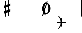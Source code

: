 SplineFontDB: 3.0
FontName: Figurato
FullName: Figurato
FamilyName: Figurato
Weight: Standard
Copyright: Copyright 2018 Florian Kretlow
Version: 0.2.3
ItalicAngle: 0
UnderlinePosition: -100
UnderlineWidth: 50
Ascent: 350
Descent: 150
InvalidEm: 0
sfntRevision: 0x00010000
LayerCount: 4
Layer: 0 0 "Back" 1
Layer: 1 0 "Zeichenebene" 0
Layer: 2 0 "Struktur" 0
Layer: 3 0 "Struktur 2" 0
XUID: [1021 864 31587 12318]
FSType: 0
OS2Version: 0
OS2_WeightWidthSlopeOnly: 0
OS2_UseTypoMetrics: 1
CreationTime: 1324930714
ModificationTime: 1532814671
PfmFamily: 17
TTFWeight: 400
TTFWidth: 5
LineGap: 90
VLineGap: 0
OS2TypoAscent: 0
OS2TypoAOffset: 1
OS2TypoDescent: 0
OS2TypoDOffset: 1
OS2TypoLinegap: 90
OS2WinAscent: 0
OS2WinAOffset: 1
OS2WinDescent: 0
OS2WinDOffset: 1
HheadAscent: 0
HheadAOffset: 1
HheadDescent: 0
HheadDOffset: 1
OS2Vendor: 'PfEd'
Lookup: 4 0 1 "'liga' italic figures" { "'liga' italic figures-2"  "'liga' italic figures-1"  } ['liga' ('DFLT' <'dflt' > 'latn' <'dflt' > ) ]
Lookup: 4 0 0 "BaseLigatures" { "BaseLigatures-1"  } ['ccmp' ('DFLT' <'dflt' > 'latn' <'dflt' > ) ]
Lookup: 6 0 0 "'calt' nolig" { "'calt' nolig-1"  } ['calt' ('DFLT' <'dflt' > 'latn' <'dflt' > ) ]
Lookup: 6 0 0 "'calt' L R S" { "'calt' L R S conditions"  } ['calt' ('DFLT' <'dflt' > 'latn' <'dflt' > ) ]
Lookup: 6 0 0 "'calt' L cascade" { "'calt' L cascade-1"  } ['calt' ('DFLT' <'dflt' > 'latn' <'dflt' > ) ]
Lookup: 6 0 0 "'calt' R acc collision avoidance" { "'calt' R acc collision avoidance-1"  } ['calt' ('DFLT' <'dflt' > 'latn' <'dflt' > ) ]
Lookup: 6 0 0 "'calt' L acc collision avoidance" { "'calt' L acc collision avoidance-1"  } ['calt' ('DFLT' <'dflt' > 'latn' <'dflt' > ) ]
Lookup: 6 0 0 "'calt' parentheses shift" { "parens substitiution conditions-1"  } ['calt' ('DFLT' <'dflt' > 'latn' <'dflt' > ) ]
Lookup: 1 0 0 "space_parens substitution" { "space_parens substitution-1"  } ['    ' ('DFLT' <'dflt' > 'latn' <'dflt' > ) ]
Lookup: 1 0 0 "L substitution" { "L substitution-1" ("L") } []
Lookup: 1 0 0 "sep substitution" { "sep substitution-1"  } ['    ' ('DFLT' <'dflt' > 'latn' <'dflt' > ) ]
Lookup: 1 0 0 "Lsep substitution" { "Lsep substitution-1"  } ['    ' ('DFLT' <'dflt' > 'latn' <'dflt' > ) ]
Lookup: 1 0 0 "S substitution" { "S substitution-1"  } ['    ' ('DFLT' <'dflt' > 'latn' <'dflt' > ) ]
Lookup: 1 0 0 "acc.A substitution" { "accidental.A substitiution-1" ("A") } ['    ' ('DFLT' <'dflt' > 'latn' <'dflt' > ) ]
Lookup: 1 0 0 "acc.B substitution" { "accidental.B substitution-1"  } ['    ' ('DFLT' <'dflt' > 'latn' <'dflt' > ) ]
Lookup: 4 0 0 "Nolig ligature" { "Nolig ligature-1"  } ['    ' ('DFLT' <'dflt' > 'latn' <'dflt' > ) ]
Lookup: 262 0 0 "'mkmk' Mark to Mark in Latin lookup 4" { "'mkmk' Mark to Mark in Latin lookup 4-1"  } ['mkmk' ('DFLT' <'dflt' > 'latn' <'dflt' > ) ]
MarkAttachClasses: 1
DEI: 91125
ChainSub2: class "'calt' nolig-1" 3 3 3 2
  Class: 1 b
  Class: 5 comma
  BClass: 1 b
  BClass: 5 comma
  FClass: 1 b
  FClass: 5 comma
 1 0 2
  ClsList: 1
  BClsList:
  FClsList: 2 1
 1
  SeqLookup: 0 "Nolig ligature"
 1 1 1
  ClsList: 2
  BClsList: 1
  FClsList: 1
 1
  SeqLookup: 0 "Nolig ligature"
  ClassNames: "All_Others" "b" "comma"
  BClassNames: "All_Others" "b" "comma"
  FClassNames: "All_Others" "b" "comma"
EndFPST
ChainSub2: class "'calt' L acc collision avoidance-1" 8 8 8 18
  Class: 3 n.L
  Class: 12 numbersign.L
  Class: 3 b.L
  Class: 3 x.L
  Class: 5 b_b.L
  Class: 251 zero.L one.L two.L three.L four.L five.L six.L seven.L eight.L nine.L one_zero.L two_slash.L four_slash.L five_slash.L six_slash.L seven_slash.L nine_slash.L i_one.L i_two.L i_three.L i_four.L i_five.L i_six.L i_seven.L i_eight.L i_nine.L i_one_zero.L
  Class: 24 comma comma.L comma.Lsep
  BClass: 3 n.L
  BClass: 12 numbersign.L
  BClass: 3 b.L
  BClass: 3 x.L
  BClass: 5 b_b.L
  BClass: 251 zero.L one.L two.L three.L four.L five.L six.L seven.L eight.L nine.L one_zero.L two_slash.L four_slash.L five_slash.L six_slash.L seven_slash.L nine_slash.L i_one.L i_two.L i_three.L i_four.L i_five.L i_six.L i_seven.L i_eight.L i_nine.L i_one_zero.L
  BClass: 24 comma comma.L comma.Lsep
  FClass: 3 n.L
  FClass: 12 numbersign.L
  FClass: 3 b.L
  FClass: 3 x.L
  FClass: 5 b_b.L
  FClass: 251 zero.L one.L two.L three.L four.L five.L six.L seven.L eight.L nine.L one_zero.L two_slash.L four_slash.L five_slash.L six_slash.L seven_slash.L nine_slash.L i_one.L i_two.L i_three.L i_four.L i_five.L i_six.L i_seven.L i_eight.L i_nine.L i_one_zero.L
  FClass: 24 comma comma.L comma.Lsep
 1 0 3
  ClsList: 1
  BClsList:
  FClsList: 6 7 3
 1
  SeqLookup: 0 "acc.A substitution"
 1 0 2
  ClsList: 1
  BClsList:
  FClsList: 6 3
 1
  SeqLookup: 0 "acc.A substitution"
 1 0 3
  ClsList: 1
  BClsList:
  FClsList: 6 7 2
 1
  SeqLookup: 0 "acc.A substitution"
 1 0 2
  ClsList: 1
  BClsList:
  FClsList: 6 2
 1
  SeqLookup: 0 "acc.A substitution"
 1 0 3
  ClsList: 1
  BClsList:
  FClsList: 6 7 1
 1
  SeqLookup: 0 "acc.A substitution"
 1 0 2
  ClsList: 1
  BClsList:
  FClsList: 6 1
 1
  SeqLookup: 0 "acc.A substitution"
 1 0 3
  ClsList: 3
  BClsList:
  FClsList: 6 7 3
 1
  SeqLookup: 0 "acc.A substitution"
 1 0 2
  ClsList: 3
  BClsList:
  FClsList: 6 3
 1
  SeqLookup: 0 "acc.A substitution"
 1 0 3
  ClsList: 3
  BClsList:
  FClsList: 6 7 2
 1
  SeqLookup: 0 "acc.A substitution"
 1 0 2
  ClsList: 3
  BClsList:
  FClsList: 6 2
 1
  SeqLookup: 0 "acc.A substitution"
 1 0 3
  ClsList: 3
  BClsList:
  FClsList: 6 7 1
 1
  SeqLookup: 0 "acc.A substitution"
 1 0 2
  ClsList: 3
  BClsList:
  FClsList: 6 1
 1
  SeqLookup: 0 "acc.A substitution"
 1 0 3
  ClsList: 2
  BClsList:
  FClsList: 6 7 1
 1
  SeqLookup: 0 "acc.A substitution"
 1 0 2
  ClsList: 2
  BClsList:
  FClsList: 6 1
 1
  SeqLookup: 0 "acc.A substitution"
 1 0 3
  ClsList: 2
  BClsList:
  FClsList: 6 7 2
 1
  SeqLookup: 0 "acc.B substitution"
 1 0 2
  ClsList: 2
  BClsList:
  FClsList: 6 2
 1
  SeqLookup: 0 "acc.B substitution"
 1 3 0
  ClsList: 3
  BClsList: 7 6 2
  FClsList:
 1
  SeqLookup: 0 "acc.A substitution"
 1 2 0
  ClsList: 3
  BClsList: 6 2
  FClsList:
 1
  SeqLookup: 0 "acc.A substitution"
  ClassNames: "All_Others" "n" "s" "b" "x" "bb" "fig" "comma"
  BClassNames: "All_Others" "n" "s" "b" "x" "bb" "fig" "comma"
  FClassNames: "All_Others" "n" "s" "b" "x" "bb" "fig" "comma"
EndFPST
ChainSub2: class "'calt' L cascade-1" 3 3 3 4
  Class: 367 zero.L one.L two.L three.L four.L five.L six.L seven.L eight.L nine.L one_zero.L numbersign.L b.L n.L x.L b_b.L comma.L comma.Lsep two_slash.L four_slash.L five_slash.L six_slash.L seven_slash.L nine_slash.L plus.L hyphen.L n.S.L numbersign.S.L b.S.L x.S.L b_b.S.L i_zero.L i_one.L i_two.L i_three.L i_four.L i_five.L i_six.L i_seven.L i_eight.L i_nine.L i_one_zero.L
  Class: 286 numbersign zero one two three four five six seven eight nine b n s x b_b comma two_slash four_slash five_slash six_slash seven_slash nine_slash plus hyphen d endash n.S numbersign.S b.S x.S b_b.S comma.sep i_zero i_one i_two i_three i_four i_five i_six i_seven i_eight i_nine i_one_zero
  BClass: 367 zero.L one.L two.L three.L four.L five.L six.L seven.L eight.L nine.L one_zero.L numbersign.L b.L n.L x.L b_b.L comma.L comma.Lsep two_slash.L four_slash.L five_slash.L six_slash.L seven_slash.L nine_slash.L plus.L hyphen.L n.S.L numbersign.S.L b.S.L x.S.L b_b.S.L i_zero.L i_one.L i_two.L i_three.L i_four.L i_five.L i_six.L i_seven.L i_eight.L i_nine.L i_one_zero.L
  BClass: 286 numbersign zero one two three four five six seven eight nine b n s x b_b comma two_slash four_slash five_slash six_slash seven_slash nine_slash plus hyphen d endash n.S numbersign.S b.S x.S b_b.S comma.sep i_zero i_one i_two i_three i_four i_five i_six i_seven i_eight i_nine i_one_zero
  FClass: 367 zero.L one.L two.L three.L four.L five.L six.L seven.L eight.L nine.L one_zero.L numbersign.L b.L n.L x.L b_b.L comma.L comma.Lsep two_slash.L four_slash.L five_slash.L six_slash.L seven_slash.L nine_slash.L plus.L hyphen.L n.S.L numbersign.S.L b.S.L x.S.L b_b.S.L i_zero.L i_one.L i_two.L i_three.L i_four.L i_five.L i_six.L i_seven.L i_eight.L i_nine.L i_one_zero.L
  FClass: 286 numbersign zero one two three four five six seven eight nine b n s x b_b comma two_slash four_slash five_slash six_slash seven_slash nine_slash plus hyphen d endash n.S numbersign.S b.S x.S b_b.S comma.sep i_zero i_one i_two i_three i_four i_five i_six i_seven i_eight i_nine i_one_zero
 1 1 0
  ClsList: 2
  BClsList: 1
  FClsList:
 1
  SeqLookup: 0 "L substitution"
 1 0 1
  ClsList: 2
  BClsList:
  FClsList: 1
 1
  SeqLookup: 0 "L substitution"
 1 0 2
  ClsList: 2
  BClsList:
  FClsList: 2 1
 1
  SeqLookup: 0 "L substitution"
 1 0 3
  ClsList: 2
  BClsList:
  FClsList: 2 2 1
 1
  SeqLookup: 0 "L substitution"
  ClassNames: "All_Others" "L" "notL"
  BClassNames: "All_Others" "L" "notL"
  FClassNames: "All_Others" "L" "notL"
EndFPST
ChainSub2: class "'calt' L R S conditions" 6 6 6 16
  Class: 131 zero one two three four five six seven eight nine one_zero i_zero i_one i_two i_three i_four i_five i_six i_seven i_nine i_one_zero
  Class: 35 n numbersign s b x b_b plus b.nolig
  Class: 5 comma
  Class: 30 numbersign.S b.S n.S x.S b_b.S
  Class: 80 two_slash four_slash five_slash six_slash seven_slash nine_slash hyphen d endash
  BClass: 131 zero one two three four five six seven eight nine one_zero i_zero i_one i_two i_three i_four i_five i_six i_seven i_nine i_one_zero
  BClass: 35 n numbersign s b x b_b plus b.nolig
  BClass: 5 comma
  BClass: 30 numbersign.S b.S n.S x.S b_b.S
  BClass: 80 two_slash four_slash five_slash six_slash seven_slash nine_slash hyphen d endash
  FClass: 131 zero one two three four five six seven eight nine one_zero i_zero i_one i_two i_three i_four i_five i_six i_seven i_nine i_one_zero
  FClass: 35 n numbersign s b x b_b plus b.nolig
  FClass: 5 comma
  FClass: 30 numbersign.S b.S n.S x.S b_b.S
  FClass: 80 two_slash four_slash five_slash six_slash seven_slash nine_slash hyphen d endash
 1 1 1
  ClsList: 2
  BClsList: 1
  FClsList: 1
 0
 1 1 1
  ClsList: 2
  BClsList: 1
  FClsList: 5
 0
 1 1 2
  ClsList: 2
  BClsList: 1
  FClsList: 3 1
 0
 1 0 2
  ClsList: 2
  BClsList:
  FClsList: 1 2
 1
  SeqLookup: 0 "S substitution"
 1 0 2
  ClsList: 2
  BClsList:
  FClsList: 3 1
 1
  SeqLookup: 0 "S substitution"
 1 0 2
  ClsList: 2
  BClsList:
  FClsList: 2 1
 1
  SeqLookup: 0 "S substitution"
 1 0 2
  ClsList: 2
  BClsList:
  FClsList: 3 3
 1
  SeqLookup: 0 "S substitution"
 1 0 3
  ClsList: 2
  BClsList:
  FClsList: 3 2 1
 1
  SeqLookup: 0 "S substitution"
 1 0 1
  ClsList: 2
  BClsList:
  FClsList: 5
 1
  SeqLookup: 0 "S substitution"
 1 1 2
  ClsList: 3
  BClsList: 1
  FClsList: 2 1
 1
  SeqLookup: 0 "Lsep substitution"
 1 1 3
  ClsList: 3
  BClsList: 1
  FClsList: 2 3 1
 1
  SeqLookup: 0 "Lsep substitution"
 1 1 2
  ClsList: 3
  BClsList: 3
  FClsList: 2 1
 1
  SeqLookup: 0 "Lsep substitution"
 1 1 1
  ClsList: 3
  BClsList: 4
  FClsList: 1
 1
  SeqLookup: 0 "sep substitution"
 1 0 1
  ClsList: 2
  BClsList:
  FClsList: 1
 1
  SeqLookup: 0 "L substitution"
 1 1 1
  ClsList: 2
  BClsList: 5
  FClsList: 1
 1
  SeqLookup: 0 "L substitution"
 1 1 1
  ClsList: 3
  BClsList: 4
  FClsList: 3
 1
  SeqLookup: 0 "sep substitution"
  ClassNames: "All_Others" "fig" "acc" "comma" "S" "fignoacc"
  BClassNames: "All_Others" "fig" "acc" "comma" "S" "fignoacc"
  FClassNames: "All_Others" "fig" "acc" "comma" "S" "fignoacc"
EndFPST
ChainSub2: class "'calt' R acc collision avoidance-1" 9 9 9 13
  Class: 1 n
  Class: 12 numbersign s
  Class: 1 b
  Class: 1 x
  Class: 3 b_b
  Class: 172 zero one two three four five six seven eight nine six_slash seven_slash nine_slash one_zero i_zero i_one i_two i_three i_four i_five i_six i_seven i_eight i_nine i_one_zero
  Class: 20 two_slash four_slash
  Class: 10 five_slash
  BClass: 1 n
  BClass: 12 numbersign s
  BClass: 1 b
  BClass: 1 x
  BClass: 3 b_b
  BClass: 172 zero one two three four five six seven eight nine six_slash seven_slash nine_slash one_zero i_zero i_one i_two i_three i_four i_five i_six i_seven i_eight i_nine i_one_zero
  BClass: 20 two_slash four_slash
  BClass: 10 five_slash
  FClass: 1 n
  FClass: 12 numbersign s
  FClass: 1 b
  FClass: 1 x
  FClass: 3 b_b
  FClass: 172 zero one two three four five six seven eight nine six_slash seven_slash nine_slash one_zero i_zero i_one i_two i_three i_four i_five i_six i_seven i_eight i_nine i_one_zero
  FClass: 20 two_slash four_slash
  FClass: 10 five_slash
 1 2 0
  ClsList: 3
  BClsList: 6 3
  FClsList:
 1
  SeqLookup: 0 "acc.A substitution"
 1 2 0
  ClsList: 2
  BClsList: 6 3
  FClsList:
 1
  SeqLookup: 0 "acc.A substitution"
 1 2 0
  ClsList: 1
  BClsList: 6 3
  FClsList:
 1
  SeqLookup: 0 "acc.A substitution"
 1 2 0
  ClsList: 3
  BClsList: 6 1
  FClsList:
 1
  SeqLookup: 0 "acc.A substitution"
 1 2 0
  ClsList: 2
  BClsList: 6 1
  FClsList:
 1
  SeqLookup: 0 "acc.A substitution"
 1 2 0
  ClsList: 1
  BClsList: 6 1
  FClsList:
 1
  SeqLookup: 0 "acc.A substitution"
 1 2 0
  ClsList: 1
  BClsList: 6 2
  FClsList:
 1
  SeqLookup: 0 "acc.B substitution"
 1 2 0
  ClsList: 2
  BClsList: 6 2
  FClsList:
 1
  SeqLookup: 0 "acc.B substitution"
 1 0 2
  ClsList: 2
  BClsList:
  FClsList: 6 3
 1
  SeqLookup: 0 "acc.A substitution"
 1 0 1
  ClsList: 1
  BClsList:
  FClsList: 7
 1
  SeqLookup: 0 "acc.A substitution"
 1 2 0
  ClsList: 1
  BClsList: 6 8
  FClsList:
 1
  SeqLookup: 0 "acc.A substitution"
 1 2 0
  ClsList: 2
  BClsList: 6 8
  FClsList:
 1
  SeqLookup: 0 "acc.A substitution"
 1 2 0
  ClsList: 3
  BClsList: 6 8
  FClsList:
 1
  SeqLookup: 0 "acc.A substitution"
  ClassNames: "All_Others" "n" "s" "b" "x" "bb" "fig" "figplus" "fiveplus"
  BClassNames: "All_Others" "n" "s" "b" "x" "bb" "fig" "figplus" "fiveplus"
  FClassNames: "All_Others" "n" "s" "b" "x" "bb" "fig" "figplus" "fiveplus"
EndFPST
ChainSub2: class "parens substitiution conditions-1" 3 3 3 1
  Class: 23 parenright bracketright
  Class: 20 numbersign b n x b_b
  BClass: 23 parenright bracketright
  BClass: 20 numbersign b n x b_b
  FClass: 23 parenright bracketright
  FClass: 20 numbersign b n x b_b
 1 1 0
  ClsList: 1
  BClsList: 2
  FClsList:
 1
  SeqLookup: 0 "space_parens substitution"
  ClassNames: "All_Others" "parens" "acc"
  BClassNames: "All_Others" "parens" "acc"
  FClassNames: "All_Others" "parens" "acc"
EndFPST
LangName: 1033
Encoding: UnicodeFull
UnicodeInterp: none
NameList: Adobe Glyph List
DisplaySize: -72
AntiAlias: 1
FitToEm: 1
WinInfo: 8200 10 6
BeginPrivate: 0
EndPrivate
TeXData: 1 0 0 262144 131072 87381 190841 1048576 87381 783286 444596 497025 792723 393216 433062 380633 303038 157286 324010 404750 52429 2506097 1059062 262144
AnchorClass2: "chainleft" "'mkmk' Mark to Mark in Latin lookup 4-1" "chain" "'mkmk' Mark to Mark in Latin lookup 4-1" "acc""" 
BeginChars: 1114112 132

StartChar: zero
Encoding: 48 48 0
Width: 0
VWidth: 0
Flags: HMW
AnchorPoint: "chain" 227.5 365 basemark 0
AnchorPoint: "chain" 227.5 0 mark 0
LayerCount: 4
Back
SplineSet
2 140 m 4
 2 221 41 285 103 285 c 4
 165 285 204 221 204 140 c 4
 204 59 165 -4 103 -4 c 4
 41 -4 2 59 2 140 c 4
103 263 m 7
 64 263 50 211 50 150 c 6
 50 128 l 6
 50 67 64 18 103 18 c 7
 142 18 155 67 155 128 c 6
 155 150 l 6
 155 211 142 263 103 263 c 7
EndSplineSet
Fore
SplineSet
0 140 m 0
 0 221 44 285 103 285 c 0
 162 285 206 221 206 140 c 0
 206 59 162 -4 103 -4 c 0
 44 -4 0 59 0 140 c 0
103 263 m 3
 67 263 53 211 53 150 c 2
 53 128 l 2
 53 67 67 18 103 18 c 3
 139 18 152 67 152 128 c 2
 152 150 l 2
 152 211 139 263 103 263 c 3
EndSplineSet
Validated: 1048577
Substitution2: "L substitution-1" zero.L
EndChar

StartChar: one
Encoding: 49 49 1
Width: 0
VWidth: 0
Flags: HMW
AnchorPoint: "chain" 209 0 mark 0
AnchorPoint: "chain" 209 365 basemark 0
LayerCount: 4
Back
SplineSet
120 56 m 6
 120 30 138 21 156 21 c 6
 169 21 l 21
 169 0 l 13
 21 0 l 21
 21 21 l 13
 39 21 l 6
 57 21 80 32 80 57 c 6
 80 212 l 6
 80 220 75 223 69 223 c 4
 66 223 63 223 60 221 c 6
 22 201 l 5
 10 216 l 13
 90 281 l 21
 120 281 l 13
 120 56 l 6
EndSplineSet
Fore
SplineSet
123 56 m 2
 123 30 138 21 156 21 c 2
 169 21 l 17
 169 0 l 9
 21 0 l 17
 21 21 l 9
 39 21 l 2
 57 21 77 32 77 57 c 2
 77 219 l 2
 77 226 74 230 67 230 c 0
 64 230 60 229 54 227 c 2
 24 215 l 1
 14 232 l 9
 88 281 l 17
 123 281 l 9
 123 56 l 2
EndSplineSet
Validated: 1048577
Substitution2: "L substitution-1" one.L
EndChar

StartChar: two
Encoding: 50 50 2
Width: 0
VWidth: 0
Flags: HMW
AnchorPoint: "chain" 228 365 basemark 0
AnchorPoint: "chain" 228 0 mark 0
LayerCount: 4
Back
SplineSet
206 66 m 5
 204 28 188 -4 148 -4 c 4
 112 -4 88 36 58 36 c 4
 39 36 30 24 20 0 c 5
 0 0 l 5
 4 42 46 95 82 118 c 4
 134 154 158 179 158 209 c 4
 158 246 132 263 102 263 c 4
 74 263 54 248 54 235 c 4
 54 224 68 223 68 202 c 4
 68 184 58 175 42 175 c 4
 24 175 10 188 10 208 c 4
 10 240 46 285 108 285 c 4
 162 285 206 253 206 207 c 4
 206 159 166 140 128 119 c 4
 118 113 82 93 58 62 c 5
 63 63.8571428571 67.7142857143 64.6530612245 72.2274052478 64.6530612245 c 4
 99.306122449 64.6530612245 119.142857143 36 150 36 c 4
 172 36 180 50 188 71 c 5
 206 66 l 5
EndSplineSet
Fore
SplineSet
206 79 m 1
 206 36 188 -4 148 -4 c 0
 112 -4 84 28 54 28 c 0
 35 28 27 18 20 0 c 1
 0 0 l 1
 4 42 46 95 82 118 c 0
 134 154 149 179 149 209 c 0
 149 246 130 263 102 263 c 0
 74 263 57 250 57 236 c 0
 57 224 72 220 72 198 c 0
 72 183 61 171 43 171 c 0
 23 171 10 185 10 207 c 0
 10 240 46 285 108 285 c 0
 162 285 206 253 206 207 c 0
 206 159 166 140 128 119 c 0
 118 113 76 90 53 55 c 1
 98 55 107 45 144 45 c 0
 169 45 181 57 188 82 c 1
 206 79 l 1
EndSplineSet
Validated: 1048577
Layer: 2
SplineSet
206 75 m 5
 206 37 188 -4 148 -4 c 4
 112 -4 85 30 55 30 c 4
 36 30 27 18 20 0 c 5
 0 0 l 5
 4 42 46 95 82 118 c 4
 134 154 158 179 158 209 c 4
 158 246 132 263 102 263 c 4
 74 263 54 248 54 235 c 4
 54 224 68 223 68 202 c 4
 68 184 58 175 42 175 c 4
 24 175 10 188 10 208 c 4
 10 240 46 285 108 285 c 4
 162 285 206 253 206 207 c 4
 206 159 166 140 128 119 c 4
 118 113 76 90 53 55 c 5
 103 55 109 41 146 41 c 4
 171 41 182 56 188 78 c 5
 206 75 l 5
EndSplineSet
Substitution2: "L substitution-1" two.L
EndChar

StartChar: three
Encoding: 51 51 3
Width: 0
VWidth: 0
Flags: HMW
AnchorPoint: "chain" 225.5 0 mark 0
AnchorPoint: "chain" 225.5 365 basemark 0
LayerCount: 4
Back
SplineSet
28 98 m 0
 44 98 56 86 56 70 c 0
 56 57 48 49 48 41 c 0
 48 29 70 17 94 17 c 0
 126 17 156 37 156 75 c 4
 156 110 126 133 68 133 c 2
 54 133 l 1
 54 154 l 1
 68 154 l 2
 120 154 154 178 154 214 c 4
 154 246 128 265 94 265 c 0
 68 265 54 253 54 244 c 0
 54 236 66 232 66 212 c 0
 66 199 54 188 38 188 c 0
 24 188 12 200 12 220 c 0
 12 251 48 285 102 285 c 0
 152 285 198 257 198 215 c 0
 198 185 176 161 148 151 c 0
 144 150 140 150 140 146 c 0
 140 143 142 143 146 141 c 0
 178 129 202 105 202 74 c 0
 202 36 166 -4 100 -4 c 0
 40 -4 0 34 0 66 c 0
 0 86 12 98 28 98 c 0
EndSplineSet
Fore
SplineSet
29 102 m 0
 47 102 60 89 60 71 c 0
 60 57 51 48 51 40 c 0
 51 27 70 17 94 17 c 0
 126 17 148 37 148 75 c 0
 148 110 126 133 68 133 c 2
 64 133 l 1
 64 154 l 1
 68 154 l 2
 120 154 146 178 146 214 c 0
 146 246 128 265 94 265 c 0
 68 265 57 254 57 245 c 0
 57 237 70 233 70 211 c 0
 70 197 57 184 39 184 c 0
 24 184 12 197 12 219 c 0
 12 251 48 285 102 285 c 0
 152 285 198 257 198 215 c 0
 198 185 176 161 148 151 c 0
 144 150 140 150 140 146 c 0
 140 143 142 143 146 141 c 0
 178 129 202 105 202 74 c 0
 202 36 166 -4 100 -4 c 0
 40 -4 -1 34 -1 67 c 0
 -1 89 11 102 29 102 c 0
EndSplineSet
Validated: 1048577
Substitution2: "L substitution-1" three.L
EndChar

StartChar: four
Encoding: 52 52 4
Width: 0
VWidth: 0
Flags: HMW
AnchorPoint: "chain" 233.5 0 mark 0
AnchorPoint: "chain" 233.5 365 basemark 0
LayerCount: 4
Back
SplineSet
172 83 m 5
 172 48 l 6
 172 29 192 20 206 20 c 5
 206 0 l 5
 80 0 l 5
 80 20 l 5
 90 20 l 6
 104 20 126 27 126 48 c 6
 126 83 l 5
 0 83 l 5
 0 103 l 5
 35 161 57 215 74 281 c 5
 145 281 l 5
 113 216 81 182 30 106 c 5
 126 106 l 5
 126 162 l 5
 172 211 l 5
 172 106 l 5
 218 106 l 5
 218 83 l 5
 172 83 l 5
EndSplineSet
Fore
SplineSet
174 83 m 1
 174 48 l 2
 174 29 194 20 208 20 c 1
 208 0 l 1
 82 0 l 1
 82 20 l 1
 92 20 l 2
 106 20 128 27 128 48 c 2
 128 83 l 1
 -3 83 l 1
 -3 103 l 1
 32 161 50 215 67 281 c 1
 138 281 l 1
 106 216 78 182 27 106 c 1
 128 106 l 1
 128 162 l 1
 174 211 l 1
 174 106 l 1
 220 106 l 1
 220 83 l 1
 174 83 l 1
EndSplineSet
Validated: 1048577
Substitution2: "L substitution-1" four.L
EndChar

StartChar: five
Encoding: 53 53 5
Width: 0
VWidth: 0
Flags: HMW
AnchorPoint: "chain" 224.5 0 mark 0
AnchorPoint: "chain" 224.5 365 basemark 0
LayerCount: 4
Back
SplineSet
95 -4 m 4
 37 -4 0 34 0 64 c 4
 0 86 14 99 33 99 c 4
 52 99 63 85 63 67 c 4
 63 47 54 48 54 36 c 4
 54 28 63 18 87 18 c 4
 123 18 150 43 150 93 c 4
 150 138 125 155 89 156 c 4
 66 156 48 149 34 136 c 5
 21 143 l 13
 23 281 l 5
 52 278 75 276 99 276 c 4
 122 276 145 277 173 281 c 5
 178 274 l 5
 161 246 138 227 92 227 c 7
 76 227 62 229 44 231 c 13
 43 168 l 21
 58 174 69 180 98 180 c 4
 149 180 200 150 200 92 c 4
 200 34 154 -4 95 -4 c 4
EndSplineSet
Fore
SplineSet
95 -4 m 4
 37 -4 -1 35 -1 66 c 4
 -1 89 13 102 33 102 c 4
 53 102 64 88 64 69 c 4
 64 48 54 49 54 37 c 4
 54 29 63 18 87 18 c 4
 123 18 147 43 147 93 c 4
 147 138 125 155 89 156 c 0
 66 156 48 149 34 136 c 1
 21 143 l 9
 23 281 l 1
 52 278 75 276 99 276 c 0
 122 276 145 277 173 281 c 1
 178 274 l 1
 161 246 138 227 92 227 c 3
 76 227 62 229 44 231 c 9
 43 168 l 17
 58 174 69 180 98 180 c 0
 149 180 200 150 200 92 c 4
 200 34 154 -4 95 -4 c 4
EndSplineSet
Validated: 1048577
Substitution2: "L substitution-1" five.L
EndChar

StartChar: six
Encoding: 54 54 6
Width: 0
VWidth: 0
Flags: HMW
AnchorPoint: "chain" 223.5 0 mark 0
AnchorPoint: "chain" 223.5 365 basemark 0
LayerCount: 4
Back
SplineSet
157 198 m 4
 139 198 127 211 127 228 c 4
 127 236 130 243 130 251 c 4
 130 258 123 264 111 264 c 7
 56 264 48 198 48 138 c 5
 62 155 84 168 112 168 c 4
 167 168 198 130 198 86 c 4
 198 34 161 -4 106 -4 c 4
 31 -4 0 66 0 138 c 4
 0 233 55 285 110 285 c 7
 159 285 187 258 187 231 c 4
 187 213 176 198 157 198 c 4
106 145 m 4
 74 145 53 118 53 80 c 7
 53 41 70 18 100 18 c 4
 134 18 152 47 152 85 c 4
 152 121 137 145 106 145 c 4
EndSplineSet
Fore
SplineSet
157 196 m 0
 138 196 126 209 126 227 c 0
 126 235 129 243 129 251 c 0
 129 258 123 264 111 264 c 3
 56 264 48 198 48 138 c 1
 62 155 84 168 112 168 c 0
 167 168 203 130 203 86 c 0
 203 34 161 -4 106 -4 c 0
 31 -4 0 66 0 138 c 0
 0 233 55 285 110 285 c 3
 159 285 188 258 188 230 c 0
 188 211 177 196 157 196 c 0
106 145 m 0
 74 145 53 118 53 80 c 3
 53 41 70 18 100 18 c 0
 134 18 152 47 152 85 c 0
 152 121 137 145 106 145 c 0
EndSplineSet
Validated: 1048577
Substitution2: "L substitution-1" six.L
EndChar

StartChar: seven
Encoding: 55 55 7
Width: 0
VWidth: 0
Flags: HMW
AnchorPoint: "chain" 216.5 0 mark 0
AnchorPoint: "chain" 216.5 365 basemark 0
LayerCount: 4
Back
SplineSet
24 281 m 5
 24 274 27 267 35 267 c 7
 47 267 52 285 78 285 c 4
 105 285 134 264 154 264 c 4
 167 264 177 268 182 281 c 5
 204 281 l 5
 169 189 118 125 111 35 c 4
 109 8 94 -3 79 -3 c 4
 64 -3 49 9 49 30 c 4
 49 89 116 149 159 231 c 5
 154 228 148 224 138 224 c 7
 117 224 84 242 62 242 c 7
 37 242 23 230 23 184 c 5
 4 184 l 5
 4 281 l 5
 24 281 l 5
EndSplineSet
Fore
SplineSet
24 281 m 5
 24 269 24 263 31 263 c 7
 40 263 51 285 80 285 c 4
 115 285 120 258 144 258 c 4
 158 258 168 268 172 281 c 5
 194 281 l 5
 174 188 118 125 111 35 c 4
 109 8 94 -3 79 -3 c 4
 64 -3 49 9 49 30 c 4
 49 85 108 142 153 219 c 5
 131 222 81 238 60 238 c 7
 45 238 24 234 17 174 c 5
 -2 174 l 5
 4 281 l 5
 24 281 l 5
EndSplineSet
Validated: 1048577
Substitution2: "L substitution-1" seven.L
EndChar

StartChar: eight
Encoding: 56 56 8
Width: 0
VWidth: 1610
Flags: HMW
AnchorPoint: "chain" 222.5 0 mark 0
AnchorPoint: "chain" 222.5 365 basemark 0
LayerCount: 4
Back
SplineSet
44 223 m 4xd8
 44 192 81 174 116 158 c 5
 146 173 156 196 156 214 c 4
 156 241 134 261 100 261 c 4
 69 261 44 247 44 223 c 4xd8
160 63 m 4xe4
 160 100 113 115 81 129 c 5
 54 122 30 99 30 72 c 4
 30 45 56 21 101 21 c 4
 136 21 160 41 160 63 c 4xe4
55 143 m 5
 35 155 8 178 8 210 c 4
 8 248 44 285 100 285 c 4
 153 285 187 251 187 212 c 4xd8
 187 186 170 165 142 147 c 5
 169 131 196 109 196 77 c 4
 196 27 155 -4 101 -4 c 4
 41 -4 0 28 0 70 c 4
 0 101 25 129 55 143 c 5
EndSplineSet
Fore
SplineSet
45 225 m 0xd8
 45 195 84 176 119 160 c 1
 147 175 156 196 156 214 c 0
 156 241 134 261 100 261 c 0
 69 261 45 247 45 225 c 0xd8
159 61 m 0xe4
 159 96 109 113 77 127 c 1
 52 120 30 99 30 72 c 0
 30 45 56 21 101 21 c 0
 136 21 159 41 159 61 c 0xe4
51 141 m 1
 31 153 8 174 8 208 c 0
 8 249 44 285 100 285 c 0
 153 285 187 251 187 212 c 0xd8
 187 186 171 167 145 149 c 1
 172 133 196 113 196 79 c 0
 196 27 155 -4 101 -4 c 0
 41 -4 0 28 0 70 c 0
 0 101 23 127 51 141 c 1
EndSplineSet
Validated: 1048577
Substitution2: "L substitution-1" eight.L
EndChar

StartChar: nine
Encoding: 57 57 9
Width: 0
VWidth: 0
Flags: HMW
AnchorPoint: "chain" 223.5 0 mark 0
AnchorPoint: "chain" 223.5 365 basemark 0
LayerCount: 4
Back
SplineSet
2 45 m 4
 2 63 12 76 32 76 c 4
 48 76 60 67 61 49 c 4
 62 29 64 19 82 19 c 7
 142 19 149 110 150 142 c 5
 134 126 114 113 86 113 c 4
 31 113 0 151 0 200 c 4
 0 245 37 285 92 285 c 4
 165 285 198 221 198 153 c 4
 198 58 138 -4 78 -4 c 7
 28 -4 2 20 2 45 c 4
92 136 m 4
 124 136 146 161 146 201 c 7
 146 240 129 263 98 263 c 4
 63 263 46 234 46 201 c 4
 46 160 61 136 92 136 c 4
EndSplineSet
Fore
SplineSet
1 46 m 0
 1 65 11 78 32 78 c 0
 48 78 61 69 62 50 c 0
 63 29 64 19 82 19 c 3
 142 19 149 110 150 142 c 1
 134 126 114 113 86 113 c 0
 31 113 -5 151 -5 200 c 0
 -5 245 35 285 90 285 c 0
 163 285 198 221 198 153 c 0
 198 58 138 -4 78 -4 c 3
 28 -4 1 20 1 46 c 0
92 136 m 0
 124 136 146 161 146 201 c 3
 146 240 127 263 96 263 c 0
 61 263 46 234 46 201 c 0
 46 160 61 136 92 136 c 0
EndSplineSet
Validated: 1048577
Substitution2: "L substitution-1" nine.L
EndChar

StartChar: bracketleft
Encoding: 91 91 10
Width: 0
VWidth: 1145
Flags: HMW
AnchorPoint: "chain" 350 0 mark 0
AnchorPoint: "chain" 350 0 basemark 0
LayerCount: 4
Back
SplineSet
24 -56 m 5xe4
 0 -56 l 5
 0 348 l 5
 24 348 l 5
 24 -56 l 5xe4
0 -56 m 1xe4
 0 -32 l 1
 110 -32 l 1
 110 -56 l 1
 0 -56 l 1xe4
0 324 m 1xe4
 0 348 l 1
 110 348 l 1
 110 324 l 1
 0 324 l 1xe4
EndSplineSet
Fore
SplineSet
24 -2 m 1
 80 -2 l 1
 80 -26 l 1
 0 -26 l 1
 0 298 l 1
 80 298 l 1
 80 274 l 1
 24 274 l 1
 24 -2 l 1
EndSplineSet
Validated: 1048577
EndChar

StartChar: bracketright
Encoding: 93 93 11
Width: 0
VWidth: 1145
Flags: HMW
AnchorPoint: "chain" 0 365 basemark 0
AnchorPoint: "chain" 0 365 mark 0
LayerCount: 4
Fore
Refer: 10 91 N -1 0 0 -1 110 272 2
Validated: 1048577
Substitution2: "space_parens substitution-1" space_bracketright
EndChar

StartChar: b
Encoding: 98 98 12
Width: 0
VWidth: 0
Flags: HMW
AnchorPoint: "chain" -50 365 basemark 0
AnchorPoint: "chain" -50 365 mark 0
LayerCount: 4
Back
SplineSet
22 378 m 5
 22 143 l 5
 37 160 55 184 88 184 c 4
 118 184 148 166 148 124 c 4
 148 42 64 35 10 -23 c 5
 0 -23 l 5
 0 378 l 5
 22 378 l 5
22 13 m 5
 59 45 98 68 98 107 c 4
 98 136 84 149 66 149 c 4
 43 149 23 115 23 115 c 5
 22 13 l 5
EndSplineSet
Fore
SplineSet
22 378 m 1
 22 153 l 1
 36 167 53 184 83 184 c 0
 115 184 148 165 148 123 c 0
 148 41 64 42 10 -23 c 1
 0 -23 l 1
 0 378 l 1
 22 378 l 1
22 13 m 1
 59 48 98 65 98 110 c 0
 98 139 81 150 63 150 c 0
 40 150 23 131 23 131 c 1
 22 13 l 1
EndSplineSet
Validated: 1048577
Substitution2: "S substitution-1" b.S
Substitution2: "L substitution-1" b.L
Substitution2: "accidental.B substitution-1" b.B
Substitution2: "accidental.A substitiution-1" b.A
EndChar

StartChar: n
Encoding: 110 110 13
Width: 0
VWidth: 0
Flags: HMW
AnchorPoint: "chain" -50 365 mark 0
AnchorPoint: "chain" -50 365 basemark 0
LayerCount: 4
Fore
SplineSet
0 362 m 1
 20 362 l 1
 20 226 l 1
 128 252 l 1
 128 -108 l 1
 106 -108 l 1
 108 25 l 1
 0 1 l 1
 0 362 l 1
20 162 m 1
 20 71 l 1
 108 92 l 1
 108 182 l 1
 20 162 l 1
EndSplineSet
Validated: 1048577
Substitution2: "S substitution-1" n.S
Substitution2: "L substitution-1" n.L
Substitution2: "accidental.B substitution-1" n.B
Substitution2: "accidental.A substitiution-1" n.A
EndChar

StartChar: x
Encoding: 120 120 14
Width: 0
VWidth: 0
Flags: HMW
AnchorPoint: "chain" -40 365 mark 0
AnchorPoint: "chain" -40 365 basemark 0
LayerCount: 4
Back
SplineSet
88 69 m 4
 69 69 49 38 49 4 c 5
 0 1 l 5
 3 50 l 5
 37 50 66 71 66 90 c 4
 66 109 37 129 3 129 c 5
 0 178 l 5
 49 176 l 5
 49 142 69 113 88 113 c 4
 107 113 127 142 127 176 c 5
 176 178 l 5
 173 129 l 5
 139 129 110 109 110 90 c 4
 110 71 139 50 173 50 c 5
 176 1 l 5
 127 4 l 5
 127 38 107 69 88 69 c 4
EndSplineSet
Fore
SplineSet
88 69 m 0
 69 69 51 39 51 4 c 1
 0 1 l 1
 3 52 l 1
 38 52 66 71 66 90 c 0
 66 109 38 127 3 127 c 1
 0 178 l 1
 51 176 l 1
 51 141 69 113 88 113 c 0
 107 113 125 141 125 176 c 1
 176 178 l 1
 173 127 l 1
 138 127 110 109 110 90 c 0
 110 71 138 52 173 52 c 1
 176 1 l 1
 125 4 l 1
 125 39 107 69 88 69 c 0
EndSplineSet
Validated: 1048577
Substitution2: "S substitution-1" x.S
Substitution2: "L substitution-1" x.L
Substitution2: "accidental.B substitution-1" x.B
Substitution2: "accidental.A substitiution-1" x.A
EndChar

StartChar: quotedbl
Encoding: 34 34 15
Width: 1000
VWidth: 0
LayerCount: 4
Back
SplineSet
88 198 m 0x78
 88 180 77 168 60 168 c 0
 42 168 26 183 26 207 c 0
 26 244 64 285 124 285 c 0
 174 285 217 255 217 209 c 0
 217 161 176 143 141 121 c 0
 119 107 99 91 82 71 c 0
 75 64 79 52 88 52 c 0x78
 109 51 133 43 158 43 c 0
 180 43 194 59 196 84 c 1
 214 84 l 1
 221 52 213 -4 155 -4 c 0xb4
 115 -4 100 21 72 21 c 0
 58 21 47 12 43 0 c 1
 25 0 l 1
 28 42 66 95 98 119 c 0
 146 156 165 181 165 211 c 0
 165 248 139 266 109 266 c 0
 92 266 76 258 64 247 c 0
 60 242 59 239 59 236 c 0
 59 226 88 230 88 198 c 0x78
EndSplineSet
Fore
Validated: 1
EndChar

StartChar: percent
Encoding: 37 37 16
Width: 1000
VWidth: 0
LayerCount: 4
Back
SplineSet
94 15 m 7xf4
 124 15 149 33 149 86 c 4
 149 125 129 146 103 146 c 4
 83 146 64 136 52 117 c 5
 40 122 l 13
 40 281 l 5
 206 281 l 5
 193 237 114 225 60 234 c 13
 60 151 l 21xec
 75 159 90 166 117 166 c 4
 160 166 204 141 204 86 c 4
 204 31 157 -4 106 -4 c 7
 58 -4 25 17 25 50 c 4
 25 67 38 81 55 81 c 4
 72 81 84 67 84 50 c 4
 84 39 73 32 73 23 c 4
 73 19 78 15 94 15 c 7xf4
EndSplineSet
Fore
Validated: 1
EndChar

StartChar: numbersign
Encoding: 35 35 17
Width: 0
VWidth: 0
Flags: HMW
AnchorPoint: "chain" -33 365 mark 0
AnchorPoint: "chain" -33 365 basemark 0
LayerCount: 4
Back
SplineSet
33 324 m 5
 53 324 l 5
 53 226 l 5
 111 244 l 5
 111 344 l 5
 131 344 l 5
 131 252 l 5
 160 262 l 5
 160 205 l 5
 131 195 l 5
 131 106 l 5
 160 116 l 5
 160 60 l 5
 131 49 l 5
 131 -53 l 5
 111 -53 l 5
 111 42 l 5
 53 24 l 5
 53 -75 l 5
 33 -75 l 5
 33 17 l 5
 4 7 l 5
 4 63 l 5
 33 73 l 5
 33 162 l 5
 4 152 l 5
 4 209 l 5
 33 218 l 5
 33 324 l 5
111 188 m 5
 53 170 l 5
 53 80 l 5
 111 98 l 5
 111 188 l 5
EndSplineSet
Fore
SplineSet
31 333 m 5
 51 333 l 5
 51 231 l 5
 113 249 l 5
 113 354 l 5
 133 354 l 5
 133 258 l 5
 164 268 l 5
 164 209 l 5
 133 198 l 5
 133 105 l 5
 164 115 l 5
 164 56 l 5
 133 45 l 5
 133 -62 l 5
 113 -62 l 5
 113 37 l 5
 51 18 l 5
 51 -85 l 5
 31 -85 l 5
 31 11 l 5
 0 1 l 5
 0 59 l 5
 31 70 l 5
 31 163 l 5
 0 153 l 5
 0 213 l 5
 31 222 l 5
 31 333 l 5
113 191 m 5
 51 172 l 5
 51 77 l 5
 113 96 l 5
 113 191 l 5
EndSplineSet
Validated: 1048577
Substitution2: "S substitution-1" numbersign.S
Substitution2: "L substitution-1" numbersign.L
Substitution2: "accidental.B substitution-1" numbersign.B
Substitution2: "accidental.A substitiution-1" numbersign.A
EndChar

StartChar: hyphen
Encoding: 45 45 18
Width: 0
VWidth: 1000
Flags: HMW
AnchorPoint: "chain" 240 365 basemark 0
AnchorPoint: "chain" 240 0 mark 0
LayerCount: 4
Fore
SplineSet
0 123 m 1
 0 151 l 1
 250 151 l 1
 250 123 l 1
 0 123 l 1
EndSplineSet
Validated: 1048577
Substitution2: "L substitution-1" hyphen.L
EndChar

StartChar: uni001A
Encoding: 26 26 19
Width: 0
VWidth: 1000
LayerCount: 4
Back
SplineSet
0 208 m 4
 0 216 1 216 16 216 c 4
 29 216 30 216 30 208 c 4
 30 121 l 4
 30 92 36 91 58 97 c 4
 117 114 l 4
 136 119 141 118 141 103 c 4
 141 -207 l 4
 141 -215 139 -216 125 -216 c 4
 110 -216 111 -215 111 -206 c 4
 111 -120 l 4
 111 -92 107 -91 83 -97 c 4
 25 -114 l 4
 3 -120 0 -119 0 -103 c 4
 0 208 l 4
113 29 m 4
 113 54 105 54 86 48 c 4
 51 37 l 4
 29 31 28 27 28 -2 c 4
 28 -29 l 4
 28 -53 35 -53 54 -47 c 4
 90 -37 l 4
 111 -31 113 -25 113 3 c 4
 113 29 l 4
EndSplineSet
Fore
Validated: 1
EndChar

StartChar: parenleft
Encoding: 40 40 20
Width: 0
VWidth: 1140
Flags: HMW
AnchorPoint: "chain" 370 0 mark 0
AnchorPoint: "chain" 370 0 basemark 0
LayerCount: 4
Back
SplineSet
31 130 m 4
 31 50 64 -15 105 -57 c 5
 92 -70 l 5
 35 -24 0 53 0 130 c 4
 0 207 35 284 92 330 c 5
 105 317 l 5
 68 279 31 210 31 130 c 4
EndSplineSet
Fore
SplineSet
28 130 m 0
 28 62 54 8 89 -28 c 1
 78 -40 l 1
 30 -1 0 65 0 130 c 0
 0 195 30 261 78 300 c 1
 89 288 l 1
 58 256 28 198 28 130 c 0
EndSplineSet
Validated: 1048577
EndChar

StartChar: parenright
Encoding: 41 41 21
Width: 0
VWidth: 1140
Flags: HMW
AnchorPoint: "chain" 0 365 basemark 0
AnchorPoint: "chain" 0 365 mark 0
LayerCount: 4
Fore
Refer: 20 40 S -1 0 0 -1 125 260 2
Validated: 1048577
Substitution2: "space_parens substitution-1" space_parenright
EndChar

StartChar: asciicircum
Encoding: 94 94 22
Width: 1000
VWidth: 0
LayerCount: 4
Back
SplineSet
92 150 m 0xf8
 101 157 118 165 137 165 c 0xf8
 187 165 212 132 212 88 c 0xf4
 212 36 176 -4 120 -4 c 0
 51 -4 25 61 25 131 c 0
 25 228 76 285 137 285 c 0
 167 285 199 267 199 238 c 0
 199 220 184 205 167 205 c 0
 150 205 137 218 137 235 c 0
 137 250 142 252 142 259 c 0
 142 265 138 267 134 267 c 0
 104 267 77 217 75 156 c 0
 75 149 83 142 92 150 c 0xf8
129 146 m 0
 99 146 78 115 78 78 c 3
 78 46 93 14 120 14 c 0
 152 14 163 39 163 87 c 0xf4
 163 119 161 146 129 146 c 0
EndSplineSet
Fore
Validated: 1
EndChar

StartChar: uni001D
Encoding: 29 29 23
Width: 0
VWidth: 0
LayerCount: 4
Back
SplineSet
46 339 m 5
 46 297 43 195 43 148 c 4
 43 145 43 142 46 142 c 4
 50 142 73 169 101 169 c 4
 127 169 154 153 154 115 c 4
 154 99 148 79 144 73 c 4
 141 68 136 61 126 51 c 4
 115 40 83 24 64 10 c 4
 50 -1 31 -19 23 -19 c 4
 21 -19 20 -18 20 -14 c 4
 20 104 20 230 19 340 c 5
 19 340 24 342 32 342 c 4
 48 342 46 339 46 339 c 5
41 15 m 5
 69 41 103 56 103 105 c 4
 103 125 91 139 76 139 c 4
 57 139 43 109 43 109 c 5
 43 109 41 89 41 72 c 6
 41 15 l 5
EndSplineSet
Fore
Validated: 1
EndChar

StartChar: uni001E
Encoding: 30 30 24
Width: 0
VWidth: 0
LayerCount: 4
Back
SplineSet
55 271 m 5
 55 271 60 271 65 271 c 4
 71 271 76 270 76 270 c 5
 76 259 76 207 76 196 c 4
 76 186 75 180 82 180 c 4
 86 180 100 184 105 186 c 4
 113 189 128 190 128 204 c 4
 128 226 126 267 126 289 c 5
 126 289 130 291 135 291 c 4
 142 291 148 289 148 289 c 5
 148 286 147 267 147 256 c 4
 147 207 148 203 156 203 c 4
 164 203 168 207 169 207 c 4
 170 207 175 206 175 204 c 6
 175 156 l 6
 175 152 173 151 161 147 c 4
 152 145 147 142 147 138 c 6
 147 60 l 6
 147 56 150 51 155 51 c 4
 163 51 168 55 172 55 c 4
 174 55 175 55 175 52 c 6
 175 1 l 6
 175 -1 153 -6 147 -11 c 5
 148 -107 l 5
 148 -107 146 -109 138 -109 c 4
 130 -109 127 -107 127 -107 c 5
 127 -107 128 -53 128 -27 c 6
 128 -21 l 5
 128 -21 126 -18 120 -18 c 4
 113 -18 75 -32 75 -32 c 5
 75 -75 l 6
 75 -103 76 -126 76 -126 c 5
 76 -126 76 -128 68 -128 c 4
 62 -128 55 -127 55 -127 c 5
 55 -127 56 -95 56 -75 c 4
 56 -43 55 -42 49 -42 c 4
 42 -42 36 -45 34 -45 c 4
 32 -45 29 -41 29 -39 c 6
 29 9 l 6
 29 13 56 15 56 24 c 6
 56 94 l 6
 56 108 50 110 47 110 c 4
 43 110 36 107 35 107 c 4
 33 107 29 110 29 112 c 6
 29 157 l 6
 29 161 36 164 45 167 c 4
 53 169 56 171 56 201 c 4
 56 220 55 257 55 271 c 5
75 46 m 4
 75 38 77 30 85 30 c 4
 106 30 128 43 128 48 c 6
 128 127 l 6
 128 130 119 131 115 131 c 4
 103 131 77 120 76 113 c 4
 75 107 75 65 75 46 c 4
EndSplineSet
Fore
Validated: 1
EndChar

StartChar: slash
Encoding: 47 47 25
Width: 0
VWidth: 1145
Flags: HMW
LayerCount: 4
Fore
SplineSet
16 -68 m 1
 -7 -62 l 1
 112 324 l 1
 135 318 l 1
 16 -68 l 1
EndSplineSet
Validated: 1
EndChar

StartChar: plus
Encoding: 43 43 26
Width: 0
VWidth: 0
Flags: HMW
AnchorPoint: "chain" 0 365 basemark 0
AnchorPoint: "chain" 0 365 mark 0
LayerCount: 4
Back
SplineSet
-20 115 m 5xe4
 -20 139 l 5
 200 139 l 5
 200 115 l 5
 -20 115 l 5xe4
78 237 m 5xe4
 102 237 l 5
 102 17 l 5
 78 17 l 5
 78 237 l 5xe4
EndSplineSet
Fore
SplineSet
108 237 m 1
 132 237 l 1
 132 139 l 1
 230 139 l 1
 230 115 l 1
 132 115 l 1
 132 17 l 1
 108 17 l 1
 108 115 l 1
 10 115 l 1
 10 139 l 5
 108 139 l 1
 108 237 l 1
EndSplineSet
Validated: 1048577
Substitution2: "L substitution-1" plus.L
EndChar

StartChar: two_slash
Encoding: 57344 57344 27
Width: 0
VWidth: 0
Flags: HMW
AnchorPoint: "chain" 227 365 basemark 0
AnchorPoint: "chain" 227 0 mark 0
LayerCount: 4
Fore
SplineSet
308 -35 m 1
 285 -35 l 1
 285 59 l 1
 205 59 l 1
 200 24 182 -4 148 -4 c 0
 112 -4 84 28 54 28 c 0
 35 28 27 18 20 0 c 1
 0 0 l 1
 4 42 46 95 82 118 c 0
 134 154 149 179 149 209 c 0
 149 246 130 263 102 263 c 0
 74 263 57 250 57 236 c 0
 57 224 72 220 72 198 c 0
 72 183 61 171 43 171 c 0
 23 171 10 185 10 207 c 0
 10 240 46 285 108 285 c 0
 162 285 206 253 206 207 c 0
 206 159 166 140 128 119 c 0
 118 113 76 90 53 55 c 1
 98 55 107 45 144 45 c 0
 169 45 181 57 188 82 c 1
 285 82 l 1
 285 175 l 1
 308 175 l 1
 308 82 l 1
 398 82 l 1
 398 59 l 1
 308 59 l 1
 308 -35 l 1
EndSplineSet
Validated: 1048577
Layer: 2
SplineSet
206 79 m 5
 206 36 188 -4 148 -4 c 4
 112 -4 84 28 54 28 c 4
 35 28 27 18 20 0 c 5
 0 0 l 5
 4 42 46 95 82 118 c 4
 134 154 149 179 149 209 c 4
 149 246 130 263 102 263 c 4
 74 263 57 250 57 236 c 4
 57 224 72 220 72 198 c 4
 72 183 61 171 43 171 c 4
 23 171 10 185 10 207 c 4
 10 240 46 285 108 285 c 4
 162 285 206 253 206 207 c 4
 206 159 166 140 128 119 c 4
 118 113 76 90 53 55 c 5
 98 55 107 45 144 45 c 4
 169 45 181 57 188 82 c 5
 206 79 l 5
398 82 m 5xe4
 398 59 l 5
 188 59 l 5
 188 82 l 5
 398 82 l 5xe4
308 -35 m 5xe4
 285 -35 l 5
 285 175 l 5
 308 175 l 5
 308 -35 l 5xe4
EndSplineSet
Substitution2: "L substitution-1" two_slash.L
LCarets2: 1 0
Ligature2: "BaseLigatures-1" two slash
Ligature2: "BaseLigatures-1" two plus
EndChar

StartChar: four_slash
Encoding: 57345 57345 28
Width: 0
VWidth: 0
Flags: HMW
AnchorPoint: "chain" 234 365 basemark 0
AnchorPoint: "chain" 234 0 mark 0
LayerCount: 4
Fore
SplineSet
174 83 m 1
 174 48 l 2
 174 29 194 20 208 20 c 1
 208 0 l 1
 82 0 l 1
 82 20 l 1
 92 20 l 2
 106 20 128 27 128 48 c 2
 128 83 l 1
 -3 83 l 1
 -3 103 l 1
 32 161 50 215 67 281 c 1
 138 281 l 1
 106 216 78 182 27 106 c 1
 128 106 l 1
 128 162 l 1
 174 211 l 1
 174 106 l 1
 276 106 l 1
 276 203 l 1
 299 203 l 1
 299 106 l 1
 385 106 l 1
 385 83 l 1
 299 83 l 1
 299 -7 l 1
 276 -7 l 1
 276 83 l 1
 174 83 l 1
EndSplineSet
Validated: 1048577
Layer: 2
SplineSet
299 -7 m 5xe4
 276 -7 l 5
 276 203 l 5
 299 203 l 5
 299 -7 l 5xe4
174 83 m 5
 174 48 l 6
 174 29 194 20 208 20 c 5
 208 0 l 5
 82 0 l 5
 82 20 l 5
 92 20 l 6
 106 20 128 27 128 48 c 6
 128 83 l 5
 -3 83 l 5
 -3 103 l 5
 32 161 50 215 67 281 c 5
 138 281 l 5
 106 216 78 182 27 106 c 5
 128 106 l 5
 128 162 l 5
 174 211 l 5
 174 106 l 5
 385 106 l 5
 385 83 l 5
 174 83 l 5
EndSplineSet
Substitution2: "L substitution-1" four_slash.L
LCarets2: 1 0
Ligature2: "BaseLigatures-1" four slash
Ligature2: "BaseLigatures-1" four plus
EndChar

StartChar: five_slash
Encoding: 57346 57346 29
Width: 0
VWidth: 0
Flags: HMW
AnchorPoint: "chain" 225 365 basemark 0
AnchorPoint: "chain" 225 0 mark 0
LayerCount: 4
Fore
SplineSet
147 93 m 0
 146 138 125 155 89 156 c 0
 66 156 48 149 34 136 c 1
 21 143 l 1
 23 281 l 1
 52 278 75 276 99 276 c 0
 122 276 135 277 163 279 c 1
 240 279 l 1
 240 372 l 1
 263 372 l 1
 263 279 l 1
 353 279 l 1
 353 256 l 1
 263 256 l 1
 263 162 l 1
 240 162 l 1
 240 256 l 1
 165 256 l 1
 149 238 127 227 92 227 c 0
 76 227 62 229 44 231 c 1
 43 168 l 1
 58 174 69 180 98 180 c 0
 149 180 199 150 200 92 c 0
 200 34 154 -4 95 -4 c 0
 37 -4 -1 35 -1 66 c 0
 -1 89 13 102 33 102 c 0
 53 102 64 88 64 69 c 0
 64 48 54 49 54 37 c 0
 54 29 63 18 87 18 c 0
 123 18 147 43 147 93 c 0
EndSplineSet
Validated: 1048577
Layer: 2
SplineSet
147 93 m 0
 146 138 125 155 89 156 c 0
 66 156 48 149 34 136 c 1
 21 143 l 9
 23 281 l 1
 52 278 75 276 99 276 c 0
 122 276 135 277 163 279 c 1
 178 274 l 1
 161 246 138 227 92 227 c 3
 76 227 62 229 44 231 c 9
 43 168 l 17
 58 174 69 180 98 180 c 0
 149 180 199 150 200 92 c 0
 200 34 154 -4 95 -4 c 0
 37 -4 -1 35 -1 66 c 0
 -1 89 13 102 33 102 c 0
 53 102 64 88 64 69 c 0
 64 48 54 49 54 37 c 0
 54 29 63 18 87 18 c 0
 123 18 147 43 147 93 c 0
353 279 m 1xe4
 353 256 l 1
 143 256 l 1
 163 279 l 1
 353 279 l 1xe4
263 162 m 1xe4
 240 162 l 1
 240 372 l 1
 263 372 l 1
 263 162 l 1xe4
EndSplineSet
Substitution2: "L substitution-1" five_slash.L
LCarets2: 1 0
Ligature2: "BaseLigatures-1" five plus
Ligature2: "BaseLigatures-1" five slash
EndChar

StartChar: six_slash
Encoding: 57347 57347 30
Width: 0
VWidth: 0
Flags: HMW
AnchorPoint: "chain" 232 365 basemark 0
AnchorPoint: "chain" 232 0 mark 0
LayerCount: 4
Fore
SplineSet
117 135 m 0
 83 135 61 106 61 73 c 0
 61 41 78 18 109 18 c 0
 145 18 161 48 161 80 c 0
 161 112 148 135 117 135 c 0
56 128 m 1
 70 145 98 158 126 158 c 0
 181 158 212 121 212 81 c 0
 212 35 170 -4 115 -4 c 0
 40 -4 9 66 9 128 c 0
 9 183 32 223 68 250 c 1
 -13 310 l 1
 0 329 l 1
 88 263 l 1
 116 278 149 285 182 285 c 1
 184 264 l 1
 156 262 131 257 111 246 c 1
 178 196 l 1
 165 177 l 1
 91 232 l 1
 69 211 56 179 56 128 c 1
EndSplineSet
Validated: 1048577
Layer: 2
SplineSet
-13 310 m 5
 0 329 l 5
 178 196 l 5
 165 177 l 5
 -13 310 l 5
56 128 m 5
 70 145 98 158 126 158 c 4
 181 158 212 121 212 81 c 4
 212 35 170 -4 115 -4 c 4
 40 -4 9 66 9 128 c 4
 9 231 92 285 182 285 c 5
 184 264 l 5
 108 259 56 230 56 128 c 5
117 135 m 4
 83 135 61 106 61 73 c 7
 61 41 78 18 109 18 c 4
 145 18 161 48 161 80 c 4
 161 112 148 135 117 135 c 4
EndSplineSet
Substitution2: "L substitution-1" six_slash.L
LCarets2: 1 0
Ligature2: "BaseLigatures-1" six plus
Ligature2: "BaseLigatures-1" six slash
EndChar

StartChar: seven_slash
Encoding: 57348 57348 31
Width: 0
VWidth: 0
Flags: HMW
AnchorPoint: "chain" 217 365 basemark 0
AnchorPoint: "chain" 217 0 mark 0
LayerCount: 4
Fore
SplineSet
24 281 m 1
 24 269 24 263 31 263 c 0
 40 263 51 285 80 285 c 0
 93 285 102 281 109 276 c 1
 158 354 l 1
 179 343 l 1
 128 263 l 1
 133 260 138 258 144 258 c 0
 158 258 168 268 172 281 c 1
 194 281 l 1
 174 188 118 125 111 35 c 0
 109 8 94 -3 79 -3 c 0
 64 -3 51 9 51 30 c 0
 51 85 106 139 155 223 c 1
 144 224 127 229 110 233 c 1
 44 129 l 1
 24 140 l 1
 86 238 l 1
 75 241 66 242 60 242 c 0
 45 242 23 234 17 180 c 1
 -2 180 l 1
 4 281 l 1
 24 281 l 1
EndSplineSet
Validated: 1048577
Layer: 2
SplineSet
44 129 m 5
 24 140 l 5
 158 354 l 5
 179 343 l 5
 44 129 l 5
24 281 m 5
 24 269 24 263 31 263 c 7
 40 263 51 285 80 285 c 4
 115 285 120 258 144 258 c 4
 158 258 168 268 172 281 c 5
 194 281 l 5
 174 188 118 125 111 35 c 4
 109 8 94 -3 79 -3 c 4
 64 -3 51 9 51 30 c 4
 51 85 106 139 155 223 c 5
 133 226 81 242 60 242 c 7
 45 242 23 234 17 180 c 5
 -2 180 l 5
 4 281 l 5
 24 281 l 5
EndSplineSet
Substitution2: "L substitution-1" seven_slash.L
LCarets2: 1 0
Ligature2: "BaseLigatures-1" seven slash
Ligature2: "BaseLigatures-1" seven plus
EndChar

StartChar: nine_slash
Encoding: 57349 57349 32
Width: 0
VWidth: 0
Flags: HMW
AnchorPoint: "chain" 216 365 basemark 0
AnchorPoint: "chain" 216 0 mark 0
LayerCount: 4
Fore
SplineSet
89 146 m 0
 121 146 146 174 146 209 c 0
 146 238 129 263 98 263 c 0
 63 263 46 234 46 206 c 0
 46 170 58 146 89 146 c 0
150 150 m 1
 136 136 111 123 83 123 c 0
 25 123 -5 161 -5 205 c 0
 -5 245 37 285 92 285 c 0
 163 285 198 231 198 171 c 0
 198 116 174 68 133 36 c 1
 210 -8 l 1
 199 -27 l 1
 113 23 l 1
 84 6 48 -4 8 -4 c 1
 7 17 l 1
 40 18 66 26 87 37 c 1
 5 85 l 1
 16 104 l 1
 107 51 l 1
 137 76 150 112 150 150 c 1
EndSplineSet
Validated: 1048577
Layer: 2
SplineSet
5 85 m 5
 16 104 l 5
 210 -8 l 5
 199 -27 l 5
 5 85 l 5
150 150 m 5
 136 136 111 123 83 123 c 4
 25 123 -5 161 -5 205 c 4
 -5 245 37 285 92 285 c 4
 163 285 198 231 198 171 c 4
 198 71 119 -4 8 -4 c 5
 7 17 l 5
 107 21 150 82 150 150 c 5
89 146 m 4
 121 146 146 174 146 209 c 7
 146 238 129 263 98 263 c 4
 63 263 46 234 46 206 c 4
 46 170 58 146 89 146 c 4
EndSplineSet
Substitution2: "L substitution-1" nine_slash.L
LCarets2: 1 0
Ligature2: "BaseLigatures-1" nine slash
Ligature2: "BaseLigatures-1" nine plus
EndChar

StartChar: b_b
Encoding: 57350 57350 33
Width: 0
VWidth: 0
Flags: HMW
AnchorPoint: "chain" -100 365 mark 0
AnchorPoint: "chain" -100 365 basemark 0
LayerCount: 4
Back
SplineSet
137 358 m 5
 137 143 l 5
 149 156 168 177 196 177 c 4
 223 177 249 160 249 120 c 4
 249 42 179 35 125 -23 c 5
 115 -23 l 5
 115 358 l 5
 137 358 l 5
137 13 m 5
 170 44 205 64 205 104 c 4
 205 132 193 145 177 145 c 4
 154 145 138 115 138 115 c 5
 137 13 l 5
22 358 m 5
 22 143 l 5
 34 156 51 177 78 177 c 4
 104 177 128 160 128 120 c 4
 128 42 64 35 10 -23 c 5
 0 -23 l 5
 0 358 l 5
 22 358 l 5
22 13 m 5
 55 44 90 64 90 104 c 4
 90 132 78 145 62 145 c 4
 39 145 23 115 23 115 c 5
 22 13 l 5
EndSplineSet
Fore
SplineSet
22 13 m 1
 55 44 90 64 90 104 c 0
 90 132 78 145 62 145 c 0
 39 145 23 115 23 115 c 1
 22 13 l 1
22 378 m 1
 22 143 l 1
 34 156 51 177 78 177 c 0
 92 177 106 172 115 161 c 1
 115 378 l 1
 137 378 l 1
 137 143 l 1
 149 156 168 177 196 177 c 0
 223 177 249 160 249 120 c 0
 249 42 179 35 125 -23 c 1
 115 -23 l 1
 115 69 l 1
 94 34 49 19 10 -23 c 1
 0 -23 l 1
 0 378 l 1
 22 378 l 1
137 13 m 1
 170 44 205 64 205 104 c 0
 205 132 193 145 177 145 c 0
 154 145 138 115 138 115 c 1
 137 13 l 1
EndSplineSet
Validated: 1048577
Layer: 2
SplineSet
137 328 m 5
 137 143 l 5
 149 156 168 177 196 177 c 4
 223 177 249 160 249 120 c 4
 249 42 179 35 125 -23 c 5
 115 -23 l 5
 115 328 l 5
 137 328 l 5
137 13 m 5
 170 44 208 66 208 106 c 4
 208 134 196 147 180 147 c 4
 157 147 138 115 138 115 c 5
 137 13 l 5
22 328 m 5
 22 143 l 5
 34 156 51 177 78 177 c 4
 104 177 128 160 128 120 c 4
 128 42 64 35 10 -23 c 5
 0 -23 l 5
 0 328 l 5
 22 328 l 5
22 13 m 5
 55 44 93 66 93 106 c 4
 93 134 81 147 65 147 c 4
 42 147 23 115 23 115 c 5
 22 13 l 5
EndSplineSet
Substitution2: "S substitution-1" b_b.S
Substitution2: "L substitution-1" b_b.L
Substitution2: "accidental.B substitution-1" b_b.B
Substitution2: "accidental.A substitiution-1" b_b.A
Ligature2: "BaseLigatures-1" b b
LCarets2: 1 0
EndChar

StartChar: space
Encoding: 32 32 34
Width: 300
VWidth: 0
Flags: HMW
LayerCount: 4
Fore
Validated: 1
EndChar

StartChar: one_zero
Encoding: 57351 57351 35
Width: 0
VWidth: 0
Flags: HMW
AnchorPoint: "chain" 306.25 365 basemark 0
AnchorPoint: "chain" 306.25 0 mark 0
LayerCount: 4
Fore
Refer: 1 49 N 1 0 0 1 0 0 2
Refer: 0 48 N 1 0 0 1 200 0 2
Validated: 1048577
Ligature2: "BaseLigatures-1" one zero
LCarets2: 1 0
EndChar

StartChar: numbersign.S
Encoding: 57352 57352 36
Width: 0
VWidth: 0
Flags: W
AnchorPoint: "chain" 215 0 mark 0
AnchorPoint: "chain" 215 365 basemark 0
LayerCount: 4
Fore
Refer: 17 35 N 1 0 0 1 0 -50 2
Validated: 1048577
LCarets2: 1 0
LCarets2: 1 0
Substitution2: "L substitution-1" numbersign.S.L
Ligature2: "BaseLigatures-1" numbersign period
EndChar

StartChar: b.S
Encoding: 57353 57353 37
Width: 0
VWidth: 0
Flags: W
AnchorPoint: "chain" 195 365 basemark 0
AnchorPoint: "chain" 195 0 mark 0
LayerCount: 4
Fore
Refer: 12 98 S 1 0 0 1 0 -60 2
Validated: 1048577
Ligature2: "BaseLigatures-1" b period
Substitution2: "L substitution-1" b.S.L
EndChar

StartChar: n.S
Encoding: 57354 57354 38
Width: 0
VWidth: 0
Flags: W
AnchorPoint: "chain" 190 0 mark 0
AnchorPoint: "chain" 190 365 basemark 0
LayerCount: 4
Fore
Refer: 13 110 S 1 0 0 1 0 -40 2
Validated: 1048577
Ligature2: "BaseLigatures-1" n period
Substitution2: "L substitution-1" n.S.L
EndChar

StartChar: period
Encoding: 46 46 39
Width: 0
VWidth: 0
Flags: W
LayerCount: 4
Fore
Validated: 1
EndChar

StartChar: b_b.S
Encoding: 57355 57355 40
Width: 0
VWidth: 0
Flags: W
AnchorPoint: "chain" 220 0 mark 0
AnchorPoint: "chain" 220 365 basemark 0
LayerCount: 4
Fore
Refer: 33 57350 S 1 0 0 1 0 -60 2
Validated: 1048577
Ligature2: "BaseLigatures-1" b b period
Substitution2: "L substitution-1" b_b.S.L
EndChar

StartChar: x.S
Encoding: 57356 57356 41
Width: 0
VWidth: 0
Flags: W
AnchorPoint: "chain" 210 0 mark 0
AnchorPoint: "chain" 210 365 basemark 0
LayerCount: 4
Fore
Refer: 14 120 S 1 0 0 1 0 60 2
Validated: 1048577
Ligature2: "BaseLigatures-1" x period
Substitution2: "L substitution-1" x.S.L
EndChar

StartChar: Q
Encoding: 81 81 42
Width: 0
VWidth: 1145
Flags: W
HStem: -46 24<24 80> 659 24<24 80>
VStem: 0 80<-46 -22 659 683> 0 24<-22 659>
AnchorPoint: "chain" 350 0 mark 0
AnchorPoint: "chain" 350 0 basemark 0
LayerCount: 4
Fore
SplineSet
24 -22 m 1xd0
 80 -22 l 1
 80 -46 l 1
 0 -46 l 1
 0 683 l 1
 80 683 l 1
 80 659 l 1xe0
 24 659 l 1
 24 -22 l 1xd0
EndSplineSet
Validated: 1048577
EndChar

StartChar: parenleft_s_parenright
Encoding: 57357 57357 43
Width: 0
VWidth: 1140
Flags: W
VStem: 0 27<68.8464 200.639> 365 27<69.3615 201.154>
AnchorPoint: "chain" -40 365 basemark 0
AnchorPoint: "chain" -40 365 mark 0
LayerCount: 4
Fore
SplineSet
365 135 m 0
 365 193 342 238 310 269 c 1
 320 279 l 1
 364 246 392 190 392 135 c 0
 392 80 364 24 320 -9 c 1
 310 1 l 1
 339 28 365 77 365 135 c 0
27 135 m 0
 27 77 50 32 82 1 c 1
 72 -9 l 1
 28 24 0 80 0 135 c 0
 0 190 28 246 72 279 c 1
 82 269 l 1
 53 242 27 193 27 135 c 0
EndSplineSet
Refer: 17 35 S 1 0 0 1 113 0 2
Validated: 1048577
LCarets2: 2 0 0
Ligature2: "BaseLigatures-1" parenleft numbersign parenright
Ligature2: "BaseLigatures-1" parenleft s parenright
EndChar

StartChar: parenleft_b_parenright
Encoding: 57358 57358 44
Width: 0
VWidth: 1140
Flags: W
VStem: 0 27<63.8464 195.639> 335 27<64.3615 196.154>
AnchorPoint: "chain" -40 365 basemark 0
AnchorPoint: "chain" -40 365 mark 0
LayerCount: 4
Fore
SplineSet
335 130 m 0
 335 188 312 233 280 264 c 1
 290 274 l 1
 334 241 362 185 362 130 c 0
 362 75 334 19 290 -14 c 1
 280 -4 l 1
 309 23 335 72 335 130 c 0
27 130 m 0
 27 72 50 27 82 -4 c 1
 72 -14 l 1
 28 19 0 75 0 130 c 0
 0 185 28 241 72 274 c 1
 82 264 l 1
 53 237 27 188 27 130 c 0
EndSplineSet
Refer: 12 98 S 1 0 0 1 125 0 2
Validated: 1048577
LCarets2: 2 0 0
Ligature2: "BaseLigatures-1" parenleft b parenright
EndChar

StartChar: parenleft_n_parenright
Encoding: 57359 57359 45
Width: 0
VWidth: 1140
Flags: W
VStem: 0 27<53.8464 185.639> 342 27<54.3615 186.154>
AnchorPoint: "chain" -40 365 basemark 0
AnchorPoint: "chain" -40 365 mark 0
LayerCount: 4
Fore
SplineSet
342 120 m 0
 342 178 319 223 287 254 c 1
 297 264 l 1
 341 231 369 175 369 120 c 0
 369 65 341 9 297 -24 c 1
 287 -14 l 1
 316 13 342 62 342 120 c 0
27 120 m 0
 27 62 50 17 82 -14 c 1
 72 -24 l 1
 28 9 0 65 0 120 c 0
 0 175 28 231 72 264 c 1
 82 254 l 1
 53 227 27 178 27 120 c 0
EndSplineSet
Refer: 13 110 N 1 0 0 1 120 0 2
Validated: 1048577
LCarets2: 2 0 0
Ligature2: "BaseLigatures-1" parenleft n parenright
EndChar

StartChar: parenleft_x_parenright
Encoding: 57360 57360 46
Width: 0
VWidth: 1140
Flags: W
HStem: -18 256
VStem: 0 25<50.6071 168.902> 357 25<51.0977 169.393>
AnchorPoint: "chain" -40 365 basemark 0
AnchorPoint: "chain" -40 365 mark 0
LayerCount: 4
Fore
SplineSet
357 110 m 0
 357 161 335 200 305 227 c 1
 316 238 l 1
 357 209 382 159 382 110 c 0
 382 61 357 11 316 -18 c 1
 305 -7 l 1
 331 17 357 59 357 110 c 0
25 110 m 0
 25 59 47 20 77 -7 c 1
 66 -18 l 1
 25 11 0 61 0 110 c 0
 0 159 25 209 66 238 c 1
 77 227 l 1
 51 203 25 161 25 110 c 0
EndSplineSet
Refer: 14 120 N 1 0 0 1 103 20 2
Validated: 1048577
LCarets2: 2 0 0
Ligature2: "BaseLigatures-1" parenleft x parenright
EndChar

StartChar: parenleft_b_b_parenright
Encoding: 57361 57361 47
Width: 0
VWidth: 1140
Flags: W
VStem: 0 27<63.8464 195.639> 435 27<64.3615 196.154>
AnchorPoint: "chain" -40 365 basemark 0
AnchorPoint: "chain" -40 365 mark 0
LayerCount: 4
Fore
SplineSet
435 130 m 0
 435 188 412 233 380 264 c 1
 390 274 l 1
 434 241 462 185 462 130 c 0
 462 75 434 19 390 -14 c 1
 380 -4 l 1
 409 23 435 72 435 130 c 0
27 130 m 0
 27 72 50 27 82 -4 c 1
 72 -14 l 1
 28 19 0 75 0 130 c 0
 0 185 28 241 72 274 c 1
 82 264 l 1
 53 237 27 188 27 130 c 0
EndSplineSet
Refer: 33 57350 S 1 0 0 1 120 0 2
Validated: 1048577
LCarets2: 3 0 0 0
Ligature2: "BaseLigatures-1" parenleft b b parenright
EndChar

StartChar: bracketleft_s_bracketright
Encoding: 57362 57362 48
Width: 0
VWidth: 1140
Flags: W
HStem: -21 24<24 70 315 361> 259 24<24 70 315 361>
VStem: 0 70<-21 3 259 283> 0 24<3 259> 315 70<-21 3 259 283> 361 24<3 259>
AnchorPoint: "chain" -40 365 basemark 0
AnchorPoint: "chain" -40 365 mark 0
LayerCount: 4
Fore
SplineSet
361 259 m 1xc4
 315 259 l 1
 315 283 l 1
 385 283 l 1
 385 -21 l 1
 315 -21 l 1
 315 3 l 1xc8
 361 3 l 1
 361 259 l 1xc4
24 3 m 1xd0
 70 3 l 1
 70 -21 l 1
 0 -21 l 1
 0 283 l 1
 70 283 l 1
 70 259 l 1xe0
 24 259 l 1
 24 3 l 1xd0
EndSplineSet
Refer: 17 35 N 1 0 0 1 111 0 2
Validated: 1048577
LCarets2: 2 0 0
Ligature2: "BaseLigatures-1" bracketleft s bracketright
Ligature2: "BaseLigatures-1" bracketleft numbersign bracketright
EndChar

StartChar: bracketleft_b_bracketright
Encoding: 57363 57363 49
Width: 0
VWidth: 1140
Flags: W
HStem: -16 24<24 70 290 336> 264 24<24 70 290 336>
VStem: 0 70<-16 8 264 288> 0 24<8 264> 290 70<-16 8 264 288> 336 24<8 264>
AnchorPoint: "chain" -40 365 basemark 0
AnchorPoint: "chain" -40 365 mark 0
LayerCount: 4
Fore
SplineSet
336 264 m 1xc4
 290 264 l 1
 290 288 l 1
 360 288 l 1
 360 -16 l 1
 290 -16 l 1
 290 8 l 1xc8
 336 8 l 1
 336 264 l 1xc4
24 8 m 1xd0
 70 8 l 1
 70 -16 l 1
 0 -16 l 1
 0 288 l 1
 70 288 l 1
 70 264 l 1xe0
 24 264 l 1
 24 8 l 1xd0
EndSplineSet
Refer: 12 98 N 1 0 0 1 120 0 2
Validated: 1048577
LCarets2: 2 0 0
Ligature2: "BaseLigatures-1" bracketleft b bracketright
EndChar

StartChar: bracketleft_n_bracketright
Encoding: 57364 57364 50
Width: 0
VWidth: 1140
Flags: W
HStem: -26 24<23 69 290 336> 254 24<23 69 290 336>
VStem: -1 70<-26 -2 254 278> -1 24<-2 254> 290 70<-26 -2 254 278> 336 24<-2 254>
AnchorPoint: "chain" -41 365 basemark 0
AnchorPoint: "chain" -41 365 mark 0
LayerCount: 4
Fore
SplineSet
336 254 m 1xc4
 290 254 l 1
 290 278 l 1
 360 278 l 1
 360 -26 l 1
 290 -26 l 1
 290 -2 l 1xc8
 336 -2 l 1
 336 254 l 1xc4
23 -2 m 1xd0
 69 -2 l 1
 69 -26 l 1
 -1 -26 l 1
 -1 278 l 1
 69 278 l 1
 69 254 l 1xe0
 23 254 l 1
 23 -2 l 1xd0
EndSplineSet
Refer: 13 110 N 1 0 0 1 115 0 2
Validated: 1048577
LCarets2: 2 0 0
Ligature2: "BaseLigatures-1" bracketleft n bracketright
EndChar

StartChar: bracketleft_x_bracketright
Encoding: 57365 57365 51
Width: 0
VWidth: 1140
Flags: W
HStem: -11 24<24 60 321 357> 189 24<24 60 321 357>
VStem: 0 60<-11 13 189 213> 0 24<13 189> 321 60<-11 13 189 213> 357 24<13 189>
AnchorPoint: "chain" -40 365 basemark 0
AnchorPoint: "chain" -40 365 mark 0
LayerCount: 4
Fore
SplineSet
357 189 m 1xc4
 321 189 l 1
 321 213 l 1
 381 213 l 1
 381 -11 l 1
 321 -11 l 1
 321 13 l 1xc8
 357 13 l 1
 357 189 l 1xc4
24 13 m 1xd0
 60 13 l 1
 60 -11 l 1
 0 -11 l 1
 0 213 l 1
 60 213 l 1
 60 189 l 1xe0
 24 189 l 1
 24 13 l 1xd0
EndSplineSet
Refer: 14 120 N 1 0 0 1 103 10 2
Validated: 1048577
LCarets2: 2 0 0
Ligature2: "BaseLigatures-1" bracketleft x bracketright
EndChar

StartChar: bracketleft_b_b_bracketright
Encoding: 57366 57366 52
Width: 0
VWidth: 1140
Flags: W
HStem: -16 24<24 70 385 431> 264 24<24 70 385 431>
VStem: 0 70<-16 8 264 288> 0 24<8 264> 385 70<-16 8 264 288> 431 24<8 264>
AnchorPoint: "chain" -40 365 basemark 0
AnchorPoint: "chain" -40 365 mark 0
LayerCount: 4
Fore
SplineSet
431 264 m 1xc4
 385 264 l 1
 385 288 l 1
 455 288 l 1
 455 -16 l 1
 385 -16 l 1
 385 8 l 1xc8
 431 8 l 1
 431 264 l 1xc4
24 8 m 1xd0
 70 8 l 1
 70 -16 l 1
 0 -16 l 1
 0 288 l 1
 70 288 l 1
 70 264 l 1xe0
 24 264 l 1
 24 8 l 1xd0
EndSplineSet
Refer: 33 57350 N 1 0 0 1 115 0 2
Validated: 1048577
LCarets2: 3 0 0 0
Ligature2: "BaseLigatures-1" bracketleft b b bracketright
EndChar

StartChar: space_parenright
Encoding: 57367 57367 53
Width: 0
VWidth: 1140
Flags: W
AnchorPoint: "chain" 0 365 basemark 0
AnchorPoint: "chain" 0 365 mark 0
LayerCount: 4
Fore
Refer: 20 40 S -1 0 0 -1 325 260 2
Validated: 1048577
EndChar

StartChar: space_bracketright
Encoding: 57368 57368 54
Width: 0
VWidth: 1145
Flags: W
AnchorPoint: "chain" 0 365 basemark 0
AnchorPoint: "chain" 0 365 mark 0
LayerCount: 4
Fore
Refer: 10 91 S -1 0 0 -1 320 272 2
Validated: 1048577
EndChar

StartChar: numbersign.A
Encoding: 57400 57400 55
Width: 0
VWidth: 0
Flags: W
AnchorPoint: "chain" -123 365 basemark 0
AnchorPoint: "chain" -123 365 mark 0
LayerCount: 4
Fore
Refer: 17 35 N 1 0 0 1 0 30 2
Validated: 1048577
EndChar

StartChar: numbersign.B
Encoding: 57401 57401 56
Width: 0
VWidth: 0
Flags: W
AnchorPoint: "chain" -183 365 basemark 0
AnchorPoint: "chain" -183 365 mark 0
LayerCount: 4
Fore
Refer: 17 35 N 1 0 0 1 0 40 2
Validated: 1048577
EndChar

StartChar: b.A
Encoding: 57402 57402 57
Width: 0
VWidth: 0
Flags: W
AnchorPoint: "chain" -130 365 basemark 0
AnchorPoint: "chain" -130 365 mark 0
LayerCount: 4
Fore
Refer: 12 98 S 1 0 0 1 0 0 2
Validated: 1048577
EndChar

StartChar: b.B
Encoding: 57403 57403 58
Width: 0
VWidth: 0
Flags: W
AnchorPoint: "chain" -170 365 basemark 0
AnchorPoint: "chain" -170 365 mark 0
LayerCount: 4
Fore
Refer: 12 98 N 1 0 0 1 -50 0 2
Validated: 1048577
EndChar

StartChar: n.A
Encoding: 57404 57404 59
Width: 0
VWidth: 0
Flags: W
AnchorPoint: "chain" -130 365 basemark 0
AnchorPoint: "chain" -130 365 mark 0
LayerCount: 4
Fore
Refer: 13 110 N 1 0 0 1 0 0 2
Validated: 1048577
EndChar

StartChar: n.B
Encoding: 57405 57405 60
Width: 0
VWidth: 0
Flags: W
AnchorPoint: "chain" -140 365 basemark 0
AnchorPoint: "chain" -140 365 mark 0
LayerCount: 4
Fore
Refer: 13 110 N 1 0 0 1 0 40 2
Validated: 1048577
EndChar

StartChar: b_b.A
Encoding: 57406 57406 61
Width: 0
VWidth: 0
Flags: W
AnchorPoint: "chain" -130 365 mark 0
AnchorPoint: "chain" -130 365 basemark 0
LayerCount: 4
Fore
Refer: 33 57350 S 1 0 0 1 0 0 2
Validated: 1048577
EndChar

StartChar: b_b.B
Encoding: 57407 57407 62
Width: 0
VWidth: 0
Flags: W
AnchorPoint: "chain" -170 365 mark 0
AnchorPoint: "chain" -170 365 basemark 0
LayerCount: 4
Fore
Refer: 33 57350 N 1 0 0 1 0 0 2
Validated: 1048577
EndChar

StartChar: x.A
Encoding: 57408 57408 63
Width: 0
VWidth: 0
Flags: W
AnchorPoint: "chain" -120 365 basemark 0
AnchorPoint: "chain" -120 365 mark 0
LayerCount: 4
Fore
Refer: 14 120 S 1 0 0 1 0 0 2
Validated: 1048577
EndChar

StartChar: x.B
Encoding: 57409 57409 64
Width: 0
VWidth: 0
Flags: W
AnchorPoint: "chain" -160 365 basemark 0
AnchorPoint: "chain" -160 365 mark 0
LayerCount: 4
Fore
Refer: 14 120 N 1 0 0 1 0 0 2
Validated: 1048577
EndChar

StartChar: zero.L
Encoding: 57450 57450 65
Width: 0
VWidth: 0
Flags: W
AnchorPoint: "chainleft" -30 365 basemark 0
AnchorPoint: "chainleft" -30 0 mark 0
LayerCount: 4
Fore
Refer: 0 48 N 1 0 0 1 0 0 2
Validated: 1048577
EndChar

StartChar: one.L
Encoding: 57451 57451 66
Width: 0
VWidth: 0
Flags: W
AnchorPoint: "chainleft" -30 0 mark 0
AnchorPoint: "chainleft" -30 365 basemark 0
LayerCount: 4
Fore
Refer: 1 49 N 1 0 0 1 0 0 2
Validated: 1048577
EndChar

StartChar: two.L
Encoding: 57452 57452 67
Width: 0
VWidth: 0
Flags: W
AnchorPoint: "chainleft" -30 0 mark 0
AnchorPoint: "chainleft" -30 365 basemark 0
LayerCount: 4
Fore
Refer: 2 50 N 1 0 0 1 0 0 2
Validated: 1048577
EndChar

StartChar: three.L
Encoding: 57453 57453 68
Width: 0
VWidth: 0
Flags: W
AnchorPoint: "chainleft" -30 0 mark 0
AnchorPoint: "chainleft" -30 365 basemark 0
LayerCount: 4
Fore
Refer: 3 51 N 1 0 0 1 0 0 2
Validated: 1048577
EndChar

StartChar: four.L
Encoding: 57454 57454 69
Width: 0
VWidth: 0
Flags: W
AnchorPoint: "chainleft" -30 0 mark 0
AnchorPoint: "chainleft" -30 365 basemark 0
LayerCount: 4
Fore
Refer: 4 52 N 1 0 0 1 0 0 2
Validated: 1048577
EndChar

StartChar: five.L
Encoding: 57455 57455 70
Width: 0
VWidth: 0
Flags: W
AnchorPoint: "chainleft" -30 0 mark 0
AnchorPoint: "chainleft" -30 365 basemark 0
LayerCount: 4
Fore
Refer: 5 53 N 1 0 0 1 0 0 2
Validated: 1048577
EndChar

StartChar: six.L
Encoding: 57456 57456 71
Width: 0
VWidth: 0
Flags: W
AnchorPoint: "chainleft" -30 0 mark 0
AnchorPoint: "chainleft" -30 365 basemark 0
LayerCount: 4
Fore
Refer: 6 54 S 1 0 0 1 0 0 2
Validated: 1048577
EndChar

StartChar: seven.L
Encoding: 57457 57457 72
Width: 0
VWidth: 0
Flags: W
AnchorPoint: "chainleft" -30 0 mark 0
AnchorPoint: "chainleft" -30 365 basemark 0
LayerCount: 4
Fore
Refer: 7 55 S 1 0 0 1 0 0 2
Validated: 1048577
EndChar

StartChar: eight.L
Encoding: 57458 57458 73
Width: 0
VWidth: 1610
Flags: W
AnchorPoint: "chainleft" -30 0 mark 0
AnchorPoint: "chainleft" -30 365 basemark 0
LayerCount: 4
Fore
Refer: 8 56 N 1 0 0 1 0 0 2
Validated: 1048577
EndChar

StartChar: nine.L
Encoding: 57459 57459 74
Width: 0
VWidth: 0
Flags: W
AnchorPoint: "chainleft" -30 0 mark 0
AnchorPoint: "chainleft" -30 365 basemark 0
LayerCount: 4
Fore
Refer: 9 57 S 1 0 0 1 0 0 2
Validated: 1048577
EndChar

StartChar: comma
Encoding: 44 44 75
Width: 0
VWidth: 0
Flags: W
AnchorPoint: "chain" 0 365 basemark 0
AnchorPoint: "chain" 0 0 mark 0
LayerCount: 4
Fore
Validated: 1048577
Substitution2: "sep substitution-1" comma.sep
Substitution2: "Lsep substitution-1" comma.Lsep
Substitution2: "L substitution-1" comma.L
EndChar

StartChar: d
Encoding: 100 100 76
Width: 0
VWidth: 1000
Flags: W
AnchorPoint: "chain" 235 365 basemark 0
AnchorPoint: "chain" 235 0 mark 0
LayerCount: 4
Fore
Refer: 18 45 S 1 0 0 1 0 0 2
Validated: 1048577
Substitution2: "L substitution-1" hyphen.L
EndChar

StartChar: s
Encoding: 115 115 77
Width: 0
VWidth: 0
Flags: W
AnchorPoint: "chain" -33 365 mark 0
AnchorPoint: "chain" -33 365 basemark 0
LayerCount: 4
Fore
Refer: 17 35 N 1 0 0 1 0 0 2
Validated: 1048577
Substitution2: "S substitution-1" numbersign.S
Substitution2: "L substitution-1" numbersign.L
Substitution2: "accidental.B substitution-1" numbersign.B
Substitution2: "accidental.A substitiution-1" numbersign.A
EndChar

StartChar: R
Encoding: 82 82 78
Width: 0
VWidth: 1145
Flags: W
HStem: -411 24<30 86> 294 24<30 86>
VStem: 30 80<-411 -387 294 318> 86 24<-387 294>
AnchorPoint: "chain" 0 365 basemark 0
AnchorPoint: "chain" 0 365 mark 0
LayerCount: 4
Fore
Refer: 42 81 N -1 0 0 -1 110 272 2
Validated: 1048577
EndChar

StartChar: numbersign.L
Encoding: 57461 57461 79
Width: 0
VWidth: 0
Flags: W
AnchorPoint: "chainleft" 207 0 basemark 0
AnchorPoint: "chainleft" 207 0 mark 0
LayerCount: 4
Fore
Refer: 17 35 N 1 0 0 1 0 0 2
Validated: 1048577
Substitution2: "accidental.B substitution-1" numbersign.L.B
Substitution2: "accidental.A substitiution-1" numbersign.L.A
EndChar

StartChar: b.L
Encoding: 57462 57462 80
Width: 0
VWidth: 0
Flags: W
AnchorPoint: "chainleft" 190 0 mark 0
AnchorPoint: "chainleft" 190 0 basemark 0
LayerCount: 4
Fore
Refer: 12 98 N 1 0 0 1 0 0 2
Validated: 1048577
Substitution2: "accidental.A substitiution-1" b.L.A
EndChar

StartChar: n.L
Encoding: 57463 57463 81
Width: 0
VWidth: 0
Flags: W
AnchorPoint: "chainleft" 180 0 mark 0
AnchorPoint: "chainleft" 180 0 basemark 0
LayerCount: 4
Fore
Refer: 13 110 N 1 0 0 1 0 0 2
Validated: 1048577
Substitution2: "accidental.A substitiution-1" n.L.A
EndChar

StartChar: x.L
Encoding: 57464 57464 82
Width: 0
VWidth: 0
Flags: W
AnchorPoint: "chainleft" 210 0 mark 0
AnchorPoint: "chainleft" 210 0 basemark 0
LayerCount: 4
Fore
Refer: 14 120 N 1 0 0 1 0 0 2
Validated: 1048577
Substitution2: "accidental.A substitiution-1" x.L.A
EndChar

StartChar: one_zero.L
Encoding: 57460 57460 83
Width: 0
VWidth: 0
Flags: W
AnchorPoint: "chainleft" -30 0 mark 0
AnchorPoint: "chainleft" -30 365 basemark 0
LayerCount: 4
Fore
Refer: 35 57351 N 1 0 0 1 0 0 2
Validated: 1048577
EndChar

StartChar: b_b.L
Encoding: 57465 57465 84
Width: 0
VWidth: 0
Flags: W
AnchorPoint: "chainleft" 280 0 mark 0
AnchorPoint: "chainleft" 280 0 basemark 0
LayerCount: 4
Fore
Refer: 33 57350 N 1 0 0 1 0 0 2
Validated: 1048577
Substitution2: "accidental.A substitiution-1" b_b.L.A
EndChar

StartChar: comma.L
Encoding: 57466 57466 85
Width: 0
VWidth: 0
Flags: W
AnchorPoint: "chainleft" 0 365 basemark 0
AnchorPoint: "chainleft" 0 0 mark 0
LayerCount: 4
Fore
Validated: 1048577
EndChar

StartChar: comma.Lsep
Encoding: 57467 57467 86
Width: 0
VWidth: 0
Flags: W
AnchorPoint: "chainleft" 0 0 basemark 0
AnchorPoint: "chainleft" 0 0 mark 0
LayerCount: 4
Fore
Validated: 1048577
EndChar

StartChar: two_slash.L
Encoding: 57468 57468 87
Width: 0
VWidth: 0
Flags: W
AnchorPoint: "chainleft" -30 365 basemark 0
AnchorPoint: "chainleft" -30 0 mark 0
LayerCount: 4
Fore
Refer: 27 57344 N 1 0 0 1 0 0 2
Validated: 1048577
EndChar

StartChar: four_slash.L
Encoding: 57469 57469 88
Width: 0
VWidth: 0
Flags: W
AnchorPoint: "chainleft" -30 365 basemark 0
AnchorPoint: "chainleft" -30 0 mark 0
LayerCount: 4
Fore
Refer: 28 57345 N 1 0 0 1 0 0 2
Validated: 1048577
EndChar

StartChar: five_slash.L
Encoding: 57470 57470 89
Width: 0
VWidth: 0
Flags: W
AnchorPoint: "chainleft" -30 365 basemark 0
AnchorPoint: "chainleft" -30 0 mark 0
LayerCount: 4
Fore
Refer: 29 57346 N 1 0 0 1 0 0 2
Validated: 1048577
EndChar

StartChar: six_slash.L
Encoding: 57471 57471 90
Width: 0
VWidth: 0
Flags: W
AnchorPoint: "chainleft" -21 365 basemark 0
AnchorPoint: "chainleft" -21 0 mark 0
LayerCount: 4
Fore
Refer: 30 57347 N 1 0 0 1 0 0 2
Validated: 1048577
EndChar

StartChar: seven_slash.L
Encoding: 57472 57472 91
Width: 0
VWidth: 0
Flags: W
AnchorPoint: "chainleft" -30 365 basemark 0
AnchorPoint: "chainleft" -30 0 mark 0
LayerCount: 4
Fore
Refer: 31 57348 N 1 0 0 1 0 0 2
Validated: 1048577
EndChar

StartChar: nine_slash.L
Encoding: 57473 57473 92
Width: 0
VWidth: 0
Flags: W
AnchorPoint: "chainleft" -30 365 basemark 0
AnchorPoint: "chainleft" -30 0 mark 0
LayerCount: 4
Fore
Refer: 32 57349 N 1 0 0 1 0 0 2
Validated: 1048577
EndChar

StartChar: plus.L
Encoding: 57474 57474 93
Width: 0
VWidth: 0
Flags: W
AnchorPoint: "chainleft" 240 0 mark 0
AnchorPoint: "chainleft" 240 0 basemark 0
LayerCount: 4
Fore
Refer: 26 43 N 1 0 0 1 -10 0 2
Validated: 1048577
EndChar

StartChar: hyphen.L
Encoding: 57475 57475 94
Width: 0
VWidth: 1000
Flags: W
AnchorPoint: "chainleft" -10 0 mark 0
AnchorPoint: "chainleft" -10 365 basemark 0
LayerCount: 4
Fore
Refer: 18 45 N 1 0 0 1 0 0 2
Validated: 1048577
EndChar

StartChar: numbersign.S.L
Encoding: 57476 57476 95
Width: 0
VWidth: 0
Flags: W
AnchorPoint: "chainleft" -50 365 basemark 0
AnchorPoint: "chainleft" -50 0 mark 0
LayerCount: 4
Fore
Refer: 17 35 S 1 0 0 1 0 -50 2
Validated: 1048577
EndChar

StartChar: b.S.L
Encoding: 57477 57477 96
Width: 0
VWidth: 0
Flags: W
AnchorPoint: "chainleft" -70 365 basemark 0
AnchorPoint: "chainleft" -70 0 mark 0
LayerCount: 4
Fore
Refer: 12 98 S 1 0 0 1 0 -60 2
Validated: 1048577
EndChar

StartChar: n.S.L
Encoding: 57478 57478 97
Width: 0
VWidth: 0
Flags: W
AnchorPoint: "chainleft" -60 365 basemark 0
AnchorPoint: "chainleft" -60 0 mark 0
LayerCount: 4
Fore
Refer: 13 110 S 1 0 0 1 0 -40 2
Validated: 1048577
EndChar

StartChar: b_b.S.L
Encoding: 57479 57479 98
Width: 0
VWidth: 0
Flags: W
AnchorPoint: "chainleft" -30 365 basemark 0
AnchorPoint: "chainleft" -30 0 mark 0
LayerCount: 4
Fore
Refer: 33 57350 S 1 0 0 1 0 -60 2
Validated: 1048577
EndChar

StartChar: x.S.L
Encoding: 57480 57480 99
Width: 0
VWidth: 0
Flags: W
AnchorPoint: "chainleft" -45 365 basemark 0
AnchorPoint: "chainleft" -45 0 mark 0
LayerCount: 4
Fore
Refer: 14 120 S 1 0 0 1 0 60 2
Validated: 1048577
EndChar

StartChar: comma.sep
Encoding: 57369 57369 100
Width: 0
VWidth: 0
Flags: W
AnchorPoint: "chain" 0 0 basemark 0
AnchorPoint: "chain" 0 0 mark 0
LayerCount: 4
Fore
Validated: 1048577
Substitution2: "L substitution-1" comma.Lsep
EndChar

StartChar: numbersign.L.A
Encoding: 57481 57481 101
Width: 0
VWidth: 0
Flags: W
AnchorPoint: "chainleft" 287 0 basemark 0
AnchorPoint: "chainleft" 287 0 mark 0
LayerCount: 4
Fore
Refer: 17 35 N 1 0 0 1 0 -30 2
Validated: 1048577
EndChar

StartChar: b.L.A
Encoding: 57482 57482 102
Width: 0
VWidth: 0
Flags: W
AnchorPoint: "chainleft" 270 0 mark 0
AnchorPoint: "chainleft" 270 0 basemark 0
LayerCount: 4
Fore
Refer: 12 98 N 1 0 0 1 0 0 2
Validated: 1048577
EndChar

StartChar: n.L.A
Encoding: 57483 57483 103
Width: 0
VWidth: 0
Flags: W
AnchorPoint: "chainleft" 260 0 mark 0
AnchorPoint: "chainleft" 260 0 basemark 0
LayerCount: 4
Fore
Refer: 13 110 N 1 0 0 1 0 0 2
Validated: 1048577
EndChar

StartChar: x.L.A
Encoding: 57484 57484 104
Width: 0
VWidth: 0
Flags: W
AnchorPoint: "chainleft" 290 0 mark 0
AnchorPoint: "chainleft" 290 0 basemark 0
LayerCount: 4
Fore
Refer: 14 120 N 1 0 0 1 0 0 2
Validated: 1048577
EndChar

StartChar: b_b.L.A
Encoding: 57485 57485 105
Width: 0
VWidth: 0
Flags: W
AnchorPoint: "chainleft" 360 0 mark 0
AnchorPoint: "chainleft" 360 0 basemark 0
LayerCount: 4
Fore
Refer: 33 57350 N 1 0 0 1 0 0 2
Validated: 1048577
EndChar

StartChar: numbersign.L.B
Encoding: 57486 57486 106
Width: 0
VWidth: 0
Flags: W
AnchorPoint: "chainleft" 367 0 basemark 0
AnchorPoint: "chainleft" 367 0 mark 0
LayerCount: 4
Fore
Refer: 17 35 N 1 0 0 1 0 -40 2
Validated: 1048577
EndChar

StartChar: b.nolig
Encoding: 57370 57370 107
Width: 0
VWidth: 0
Flags: W
HStem: 150 34<37.1412 92.3109>
VStem: 0 22<13 131 153 378> 98 50<65.9148 147.565>
AnchorPoint: "chain" -50 365 basemark 0
AnchorPoint: "chain" -50 365 mark 0
LayerCount: 4
Fore
SplineSet
22 378 m 1
 22 153 l 1
 36 167 53 184 83 184 c 0
 115 184 148 165 148 123 c 0
 148 41 64 42 10 -23 c 1
 0 -23 l 1
 0 378 l 1
 22 378 l 1
22 13 m 1
 59 48 98 65 98 110 c 0
 98 139 81 150 63 150 c 0
 40 150 23 131 23 131 c 1
 22 13 l 1
EndSplineSet
Validated: 1048577
Substitution2: "S substitution-1" b.S
Ligature2: "Nolig ligature-1" b comma
EndChar

StartChar: i_zero
Encoding: 57380 57380 108
Width: 0
VWidth: 0
Flags: MW
AnchorPoint: "chain" 227.5 365 basemark 0
AnchorPoint: "chain" 227.5 0 mark 0
LayerCount: 4
Fore
SplineSet
-7 101 m 0
 -7 200 64 286 130 286 c 0
 184 286 213 238 213 179 c 0
 213 80 142 -5 76 -5 c 0
 22 -5 -7 42 -7 101 c 0
165 212 m 0
 165 241 156 263 130 263 c 0
 97 263 68 206 56 158 c 0
 47 124 40 93 40 69 c 0
 40 39 50 17 76 17 c 0
 109 17 132 63 148 121 c 0
 156 148 165 186 165 212 c 0
EndSplineSet
Validated: 1048577
Substitution2: "L substitution-1" i_zero.L
LCarets2: 1 0
Ligature2: "'liga' italic figures-1" i zero
EndChar

StartChar: i_one
Encoding: 57381 57381 109
Width: 0
VWidth: 0
Flags: MW
AnchorPoint: "chain" 209 0 mark 0
AnchorPoint: "chain" 209 365 basemark 0
LayerCount: 4
Fore
SplineSet
103 56 m 2
 102 53 102 49 102 46 c 0
 102 28 117 21 133 21 c 2
 146 21 l 17
 144 0 l 9
 -4 0 l 17
 -2 21 l 9
 21 21 l 2
 39 21 52 32 58 57 c 2
 95 219 l 2
 95 221 96 222 96 224 c 0
 96 228 93 230 88 230 c 0
 85 230 80 229 74 227 c 2
 41 215 l 1
 35 232 l 9
 120 281 l 17
 155 281 l 9
 103 56 l 2
EndSplineSet
Validated: 1048577
LCarets2: 1 0
Substitution2: "L substitution-1" i_one.L
Ligature2: "'liga' italic figures-1" i one
EndChar

StartChar: i_two
Encoding: 57382 57382 110
Width: 0
VWidth: 0
Flags: MW
AnchorPoint: "chain" 228 365 basemark 0
AnchorPoint: "chain" 228 0 mark 0
LayerCount: 4
Fore
SplineSet
59 171 m 0
 41 171 29 188 29 207 c 0
 29 246 73 284 131 284 c 0
 182 284 221 250 221 210 c 0
 221 150 167 138 123 118 c 0
 112 112 70 91 39 57 c 1
 85 55 90 44 129 44 c 0
 153 44 170 55 175 79 c 1
 192 76 l 1
 191 35 166 -5 126 -5 c 0
 88 -5 64 30 31 30 c 0
 14 30 7 22 -2 3 c 1
 -22 4 l 1
 -8 55 42 97 77 119 c 0
 141 160 164 176 164 220 c 0
 164 246 149 262 119 262 c 0
 94 262 77 250 76 235 c 0
 76 225 91 223 91 204 c 0
 91 188 79 171 59 171 c 0
EndSplineSet
Validated: 1048577
LCarets2: 1 0
Substitution2: "L substitution-1" i_two.L
Ligature2: "'liga' italic figures-1" i two
EndChar

StartChar: i_three
Encoding: 57383 57383 111
Width: 0
VWidth: 0
Flags: MW
AnchorPoint: "chain" 225.5 0 mark 0
AnchorPoint: "chain" 225.5 365 basemark 0
LayerCount: 4
Fore
SplineSet
17 105 m 0
 35 105 44 93 44 78 c 0
 44 57 26 49 26 37 c 0
 26 25 48 18 71 18 c 0
 106 18 131 44 131 87 c 0
 131 113 116 132 69 134 c 1
 65 134 l 1
 67 155 l 1
 71 155 l 2
 129 155 161 173 161 223 c 0
 161 248 147 264 117 264 c 0
 93 264 76 254 76 244 c 0
 76 237 91 232 91 215 c 0
 91 200 83 186 63 186 c 0
 48 186 33 196 33 217 c 0
 33 251 72 284 124 284 c 0
 172 284 212 254 212 217 c 0
 212 178 181 158 150 149 c 0
 146 148 141 148 141 143 c 0
 141 141 143 141 146 139 c 0
 171 128 185 106 185 81 c 0
 185 31 137 -3 76 -3 c 0
 18 -3 -18 30 -18 62 c 0
 -18 88 1 105 17 105 c 0
EndSplineSet
Validated: 1048577
LCarets2: 1 0
Substitution2: "L substitution-1" i_three.L
Ligature2: "'liga' italic figures-1" i three
EndChar

StartChar: i_four
Encoding: 57384 57384 112
Width: 0
VWidth: 0
Flags: MW
AnchorPoint: "chain" 233.5 0 mark 0
AnchorPoint: "chain" 233.5 365 basemark 0
LayerCount: 4
Fore
SplineSet
158 83 m 1
 149 48 l 2
 148 46 148 44 148 42 c 0
 148 27 166 20 179 20 c 1
 176 0 l 1
 50 0 l 1
 53 20 l 1
 63 20 l 2
 77 20 98 27 103 48 c 2
 112 83 l 1
 -12 83 l 1
 -9 103 l 1
 40 161 76 215 109 281 c 1
 180 281 l 1
 132 216 91 182 21 106 c 1
 117 106 l 1
 131 162 l 1
 190 211 l 1
 163 106 l 1
 209 106 l 1
 206 83 l 1
 158 83 l 1
EndSplineSet
Validated: 1048577
Substitution2: "L substitution-1" i_four.L
LCarets2: 1 0
Ligature2: "'liga' italic figures-1" i four
EndChar

StartChar: i_five
Encoding: 57385 57385 113
Width: 0
VWidth: 0
Flags: MW
AnchorPoint: "chain" 224.5 0 mark 0
AnchorPoint: "chain" 224.5 365 basemark 0
LayerCount: 4
Fore
SplineSet
67 -3 m 0
 10 -3 -23 33 -23 64 c 0
 -23 90 -7 105 13 105 c 0
 33 105 43 94 43 77 c 0
 43 52 27 50 27 36 c 0
 27 28 38 19 61 19 c 0
 99 19 136 59 136 111 c 0
 136 140 118 156 88 156 c 0
 67 156 49 149 33 138 c 1
 22 146 l 9
 61 282 l 1
 98 277 125 274 162 274 c 0
 177 274 193 275 211 277 c 1
 214 270 l 1
 191 244 164 226 122 226 c 0
 102 226 88 229 68 232 c 9
 51 170 l 17
 66 175 76 180 101 180 c 0
 149 180 188 151 188 103 c 0
 188 38 124 -3 67 -3 c 0
EndSplineSet
Validated: 1048577
LCarets2: 1 0
Substitution2: "L substitution-1" i_five.L
Ligature2: "'liga' italic figures-1" i five
EndChar

StartChar: i_six
Encoding: 57386 57386 114
Width: 0
VWidth: 0
Flags: HMW
AnchorPoint: "chain" 223.5 0 mark 0
AnchorPoint: "chain" 223.5 365 basemark 0
LayerCount: 4
Fore
SplineSet
178 186 m 0
 158 186 149 200 149 215 c 0
 149 230 159 235 159 249 c 0
 159 256 152 263 135 263 c 0
 81 263 66 198 50 140 c 1
 69 158 85 168 112 168 c 0
 161 168 186 131 186 93 c 0
 186 38 136 -3 82 -3 c 0
 21 -3 -4 46 -4 103 c 0
 -4 120 -2 137 3 153 c 0
 27 245 83 284 137 284 c 0
 184 284 211 252 211 224 c 0
 211 203 196 186 178 186 c 0
81 18 m 0
 112 18 136 51 136 97 c 0
 136 124 126 145 101 145 c 0
 69 145 51 118 42 80 c 0
 41 74 40 68 40 63 c 0
 40 34 56 18 81 18 c 0
EndSplineSet
Validated: 1048577
LCarets2: 1 0
Substitution2: "L substitution-1" i_six.L
Ligature2: "'liga' italic figures-1" i six
EndChar

StartChar: i_seven
Encoding: 57387 57387 115
Width: 0
VWidth: 0
Flags: MW
AnchorPoint: "chain" 216.5 0 mark 0
AnchorPoint: "chain" 216.5 365 basemark 0
LayerCount: 4
Fore
SplineSet
166 218 m 1
 141 223 101 239 76 239 c 0
 56 239 40 231 23 177 c 1
 4 178 l 1
 31 284 l 1
 51 283 l 1
 50 277 49 273 49 270 c 0
 49 267 50 265 54 265 c 0
 63 265 78 285 106 285 c 0
 142 285 143 257 167 256 c 0
 181 256 193 265 199 278 c 1
 218 276 l 1
 180 184 109 122 85 33 c 0
 78 7 62 -4 48 -4 c 0
 33 -4 21 6 21 23 c 0
 21 25 22 27 22 30 c 0
 33 85 106 143 166 218 c 1
EndSplineSet
Validated: 1048577
Substitution2: "L substitution-1" i_seven.L
Ligature2: "'liga' italic figures-1" i seven
EndChar

StartChar: i_eight
Encoding: 57388 57388 116
Width: 0
VWidth: 1610
Flags: MW
AnchorPoint: "chain" 222.5 0 mark 0
AnchorPoint: "chain" 222.5 365 basemark 0
LayerCount: 4
Fore
SplineSet
117 262 m 0
 91 262 67 250 67 224 c 0
 67 198 97 175 124 156 c 1
 159 167 177 189 177 216 c 0
 177 243 153 262 117 262 c 0
80 16 m 0
 113 16 138 35 138 61 c 0
 138 91 99 113 74 130 c 1
 45 127 12 106 12 71 c 0
 12 46 37 16 80 16 c 0
-20 68 m 0
 -20 111 17 138 52 148 c 1
 38 160 25 178 25 203 c 0
 25 252 69 286 120 286 c 0
 174 286 207 252 207 214 c 0
 207 175 182 157 147 141 c 1
 165 125 180 106 180 80 c 0
 180 24 128 -7 82 -7 c 0
 22 -7 -20 29 -20 68 c 0
EndSplineSet
Validated: 1048577
Substitution2: "L substitution-1" i_eight.L
Ligature2: "'liga' italic figures-1" i eight
EndChar

StartChar: i_nine
Encoding: 57389 57389 117
Width: 0
VWidth: 0
Flags: MW
AnchorPoint: "chain" 223.5 0 mark 0
AnchorPoint: "chain" 223.5 365 basemark 0
LayerCount: 4
Fore
SplineSet
-19 48 m 0
 -19 68 -6 83 12 83 c 0
 31 83 42 69 42 50 c 0
 42 30 45 21 60 21 c 0
 118 21 141 105 149 136 c 1
 130 122 111 114 86 114 c 0
 35 114 5 145 5 185 c 0
 5 242 54 284 112 284 c 0
 175 284 203 233 203 178 c 0
 203 68 118 -2 52 -2 c 0
 4 -2 -19 25 -19 48 c 0
56 178 m 0
 56 151 68 136 95 136 c 0
 129 136 160 166 160 213 c 0
 160 243 142 262 114 262 c 0
 75 262 56 220 56 178 c 0
EndSplineSet
Validated: 1048577
Substitution2: "L substitution-1" i_nine.L
Ligature2: "'liga' italic figures-1" i nine
EndChar

StartChar: i_one_zero
Encoding: 57390 57390 118
Width: 0
VWidth: 0
Flags: MW
AnchorPoint: "chain" 227.5 0 mark 0
AnchorPoint: "chain" 227.5 365 basemark 0
LayerCount: 4
Fore
Refer: 108 57380 N 1 0 0 1 110 0 2
Refer: 109 57381 N 1 0 0 1 -80 0 2
Validated: 1048577
Substitution2: "L substitution-1" i_one_zero.L
Ligature2: "'liga' italic figures-2" i one zero
EndChar

StartChar: i
Encoding: 105 105 119
Width: 0
VWidth: 0
Flags: W
LayerCount: 4
Fore
Validated: 1
EndChar

StartChar: i_zero.L
Encoding: 57510 57510 120
Width: 0
VWidth: 0
Flags: HMW
AnchorPoint: "chainleft" -30 0 mark 0
AnchorPoint: "chainleft" -30 365 basemark 0
LayerCount: 4
Fore
Refer: 108 57380 S 1 0 0 1 0 0 2
Validated: 1048577
EndChar

StartChar: i_one.L
Encoding: 57511 57511 121
Width: 0
VWidth: 0
Flags: HMW
AnchorPoint: "chainleft" -30 0 mark 0
AnchorPoint: "chainleft" -30 365 basemark 0
LayerCount: 4
Fore
Refer: 109 57381 S 1 0 0 1 0 0 2
Validated: 1048577
EndChar

StartChar: i_two.L
Encoding: 57512 57512 122
Width: 0
VWidth: 0
Flags: HMW
AnchorPoint: "chainleft" -30 0 mark 0
AnchorPoint: "chainleft" -30 365 basemark 0
LayerCount: 4
Fore
Refer: 110 57382 N 1 0 0 1 0 0 2
Validated: 1048577
EndChar

StartChar: i_three.L
Encoding: 57513 57513 123
Width: 0
VWidth: 0
Flags: HMW
AnchorPoint: "chainleft" -30 0 mark 0
AnchorPoint: "chainleft" -30 365 basemark 0
LayerCount: 4
Fore
Refer: 111 57383 N 1 0 0 1 0 0 2
Validated: 1048577
EndChar

StartChar: i_four.L
Encoding: 57514 57514 124
Width: 0
VWidth: 0
Flags: HMW
AnchorPoint: "chainleft" -30 0 mark 0
AnchorPoint: "chainleft" -30 365 basemark 0
LayerCount: 4
Fore
Refer: 112 57384 N 1 0 0 1 0 0 2
Validated: 1048577
EndChar

StartChar: i_five.L
Encoding: 57515 57515 125
Width: 0
VWidth: 0
Flags: HMW
AnchorPoint: "chainleft" -30 0 mark 0
AnchorPoint: "chainleft" -30 365 basemark 0
LayerCount: 4
Fore
Refer: 113 57385 N 1 0 0 1 0 0 2
Validated: 1048577
EndChar

StartChar: i_six.L
Encoding: 57516 57516 126
Width: 0
VWidth: 0
Flags: HMW
AnchorPoint: "chainleft" -30 0 mark 0
AnchorPoint: "chainleft" -30 365 basemark 0
LayerCount: 4
Fore
Refer: 114 57386 N 1 0 0 1 0 0 2
Validated: 1048577
EndChar

StartChar: i_seven.L
Encoding: 57517 57517 127
Width: 0
VWidth: 0
Flags: HMW
AnchorPoint: "chainleft" -30 0 mark 0
AnchorPoint: "chainleft" -30 365 basemark 0
LayerCount: 4
Fore
Refer: 115 57387 N 1 0 0 1 0 0 2
Validated: 1048577
EndChar

StartChar: i_eight.L
Encoding: 57518 57518 128
Width: 0
VWidth: 1610
Flags: HMW
AnchorPoint: "chainleft" -30 0 mark 0
AnchorPoint: "chainleft" -30 365 basemark 0
LayerCount: 4
Fore
Refer: 116 57388 N 1 0 0 1 0 0 2
Validated: 1048577
EndChar

StartChar: i_nine.L
Encoding: 57519 57519 129
Width: 0
VWidth: 0
Flags: HMW
AnchorPoint: "chainleft" -30 0 mark 0
AnchorPoint: "chainleft" -30 365 basemark 0
LayerCount: 4
Fore
Refer: 117 57389 N 1 0 0 1 0 0 2
Validated: 1048577
EndChar

StartChar: i_one_zero.L
Encoding: 57520 57520 130
Width: 0
VWidth: 0
Flags: HMW
AnchorPoint: "chainleft" -30 0 mark 0
AnchorPoint: "chainleft" -30 365 basemark 0
LayerCount: 4
Fore
Refer: 108 57380 S 1 0 0 1 110 0 2
Refer: 109 57381 S 1 0 0 1 -80 0 2
Validated: 1048577
EndChar

StartChar: endash
Encoding: 8211 8211 131
Width: 0
VWidth: 1000
Flags: W
AnchorPoint: "chain" 235 0 mark 0
AnchorPoint: "chain" 235 365 basemark 0
LayerCount: 4
Fore
Refer: 18 45 S 1 0 0 1 0 0 2
Validated: 1048577
Substitution2: "L substitution-1" hyphen.L
EndChar
EndChars
EndSplineFont
